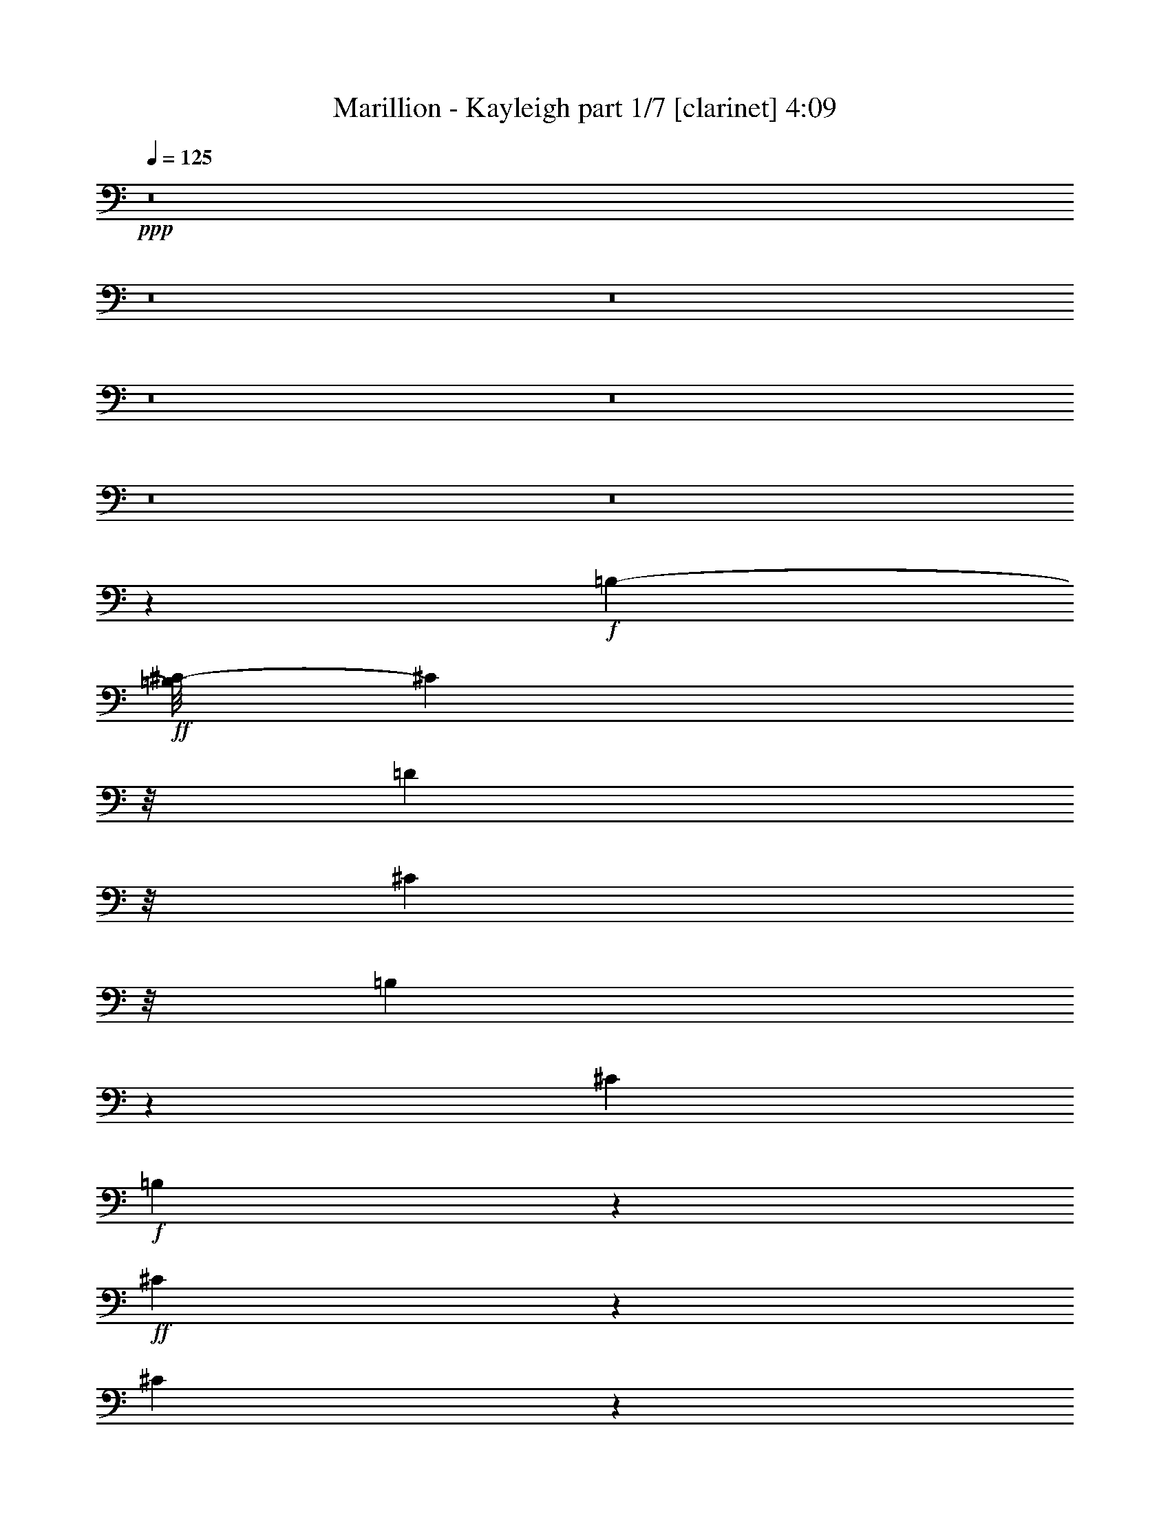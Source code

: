 % Produced with Bruzo's Transcoding Environment 

X:1 
T: Marillion - Kayleigh part 1/7 [clarinet] 4:09 
Z: Transcribed with BruTE 
L: 1/4 
Q: 125 
K: C 
+ppp+ 
z8 
z8 
z8 
z8 
z8 
z8 
z8 
z46835/11216 
+f+ 
[=B,1205/5608-] 
+ff+ 
[=B,/8^C/8-] 
[^C1943/11216] 
z/8 
[=D6789/22432] 
z/8 
[^C13877/22432] 
z/8 
[=B,12785/11216] 
z53431/22432 
[^C3291/2804] 
+f+ 
[=B,8567/22432] 
z493/2804 
+ff+ 
[^C2519/5608] 
z719/5608 
[^C4871/11216] 
z333/1402 
[^D2217/11216-] 
[^D/8=E/8-] 
[=E3941/22432] 
z/8 
[=D8729/22432] 
z1499/11216 
[^C6651/22432] 
z/8 
[=D7477/22432] 
z/8 
+f+ 
[=B,5883/5608] 
z623/1402 
[=B,7171/22432] 
+ff+ 
[^C5453/22432] 
z/8 
[=D7903/22432] 
z/8 
[^C5755/11216] 
z/8 
[=B,22493/22432] 
z/8 
[=A,11219/11216] 
z/8 
+f+ 
[^F,5507/11216] 
z/8 
+ff+ 
[=A,2501/5608] 
z1529/11216 
[=A,1195/2804] 
z4147/22432 
[=D10959/22432] 
z/8 
[^C5065/11216] 
z1521/11216 
[^C3229/11216] 
z/8 
[=B,9789/22432] 
z/8 
[=B,22771/22432] 
z8141/22432 
[=B,443/1402] 
[^C1841/5608] 
[=D8041/22432] 
z/8 
[^C11455/22432] 
z/8 
[=B,29413/22432] 
z8367/22432 
[^C1387/2804] 
z/8 
[=B,11381/22432] 
z2933/22432 
[^C5383/11216] 
z/8 
[^C11373/22432] 
z/8 
[=E4991/11216] 
z/8 
[=D4905/11216] 
z1557/11216 
[^C6375/22432] 
z/8 
[=D537/1402] 
z/8 
[=B,23979/22432] 
z1809/5608 
[=B,2589/11216] 
z/8 
[^C7447/22432] 
[=D253/701] 
z/8 
[^C3101/5608] 
z/8 
[=B,19925/22432] 
z699/2804 
[=A,1411/1402] 
z/8 
+f+ 
[^F,5479/11216] 
z/8 
+ff+ 
[=A,1243/2804] 
z1559/11216 
[=A,2375/5608] 
z3987/22432 
[=D5645/11216] 
z/8 
[^C9959/22432] 
z1943/11216 
[^C1467/5608] 
z/8 
[=B,299/701] 
z/8 
[=B,15575/11216] 
z1381/2804 
[=B,22655/22432] 
[=A,3353/11216] 
z/8 
[=A,26887/22432] 
z9723/22432 
+f+ 
[^F,12731/22432] 
[=A,9927/22432] 
z/8 
+ff+ 
[=A,11081/22432] 
z1465/11216 
[=D13357/11216] 
[^C5507/11216] 
z3025/22432 
[^C8175/22432] 
[=B,4103/11216] 
z/8 
[=B,12729/11216] 
z6789/22432 
[=B,443/1402] 
[=A,2727/11216] 
z/8 
[=B,12915/22432] 
z3903/22432 
[=A,19931/22432] 
z5739/11216 
+f+ 
[=A,7019/11216] 
+ff+ 
[=B,3215/11216] 
z/8 
+f+ 
[=A,278/701] 
z/8 
+ff+ 
[=B,8287/11216] 
z/8 
[=B,5617/11216] 
z/8 
[=E10959/22432] 
z/8 
[=D9789/22432] 
z/8 
[^C3751/11216] 
[=B,9541/22432] 
z/8 
[=B,29553/22432] 
z177/1402 
[=B,5769/11216] 
z/8 
[=B,12045/22432] 
z/8 
[=A,35169/22432] 
z/8 
+f+ 
[=A,12979/22432] 
[=A,8203/22432] 
[^F,4089/11216] 
z/8 
+mf+ 
[^F,7419/22432] 
+f+ 
[=E,6541/22432] 
z/8 
[^F,13593/11216] 
z/8 
[=B,3039/5608] 
z/8 
+ff+ 
[=B,7089/22432] 
+f+ 
[^C8493/22432] 
z3123/22432 
+ff+ 
[^C8287/11216] 
z/8 
+f+ 
[=B,22363/22432] 
z3835/2804 
+mf+ 
[^F,9707/22432] 
z/8 
+ff+ 
[=A,11289/22432] 
z/8 
[^C11343/11216] 
z/8 
[=B,2781/5608] 
z/8 
[=B,1666/701] 
z13195/11216 
[^F7447/22432] 
[=F953/5608-] 
[=E/8-=F/8] 
[=E2189/11216=D2189/11216-] 
[=D5521/22432] 
[^D/8-] 
[^D4403/22432=E4403/22432-] 
[=E5531/22432] 
z30575/22432 
[=D8681/22432] 
z2025/11216 
[=D3475/11216] 
[=E3613/11216] 
z191/1402 
[=F2725/5608] 
[^F537/1402] 
z/8 
[=G1037/2804] 
z4269/22432 
[^F2741/11216] 
z/8 
[=E7009/22432] 
z/8 
[=E12349/22432] 
z/8 
[=D21363/22432] 
z2721/5608 
[=D1093/2804] 
z2647/11216 
[^D7281/22432] 
[=E7033/22432] 
+f+ 
[=E1203/2804] 
z/8 
+ff+ 
[=E9927/22432] 
z/8 
[=E9911/22432] 
z3907/22432 
[=E9789/22432] 
z/8 
[=D5069/11216] 
z2979/22432 
[=D11041/22432] 
z2915/22432 
[=D9703/22432] 
z3111/22432 
[=D9507/22432] 
z4035/22432 
[=D8583/22432] 
z5263/22432 
[=A10037/22432] 
z/8 
[^F3475/11216] 
+mf+ 
[=E2217/11216-] 
+ff+ 
[=D/8-=E/8] 
[=D2843/11216] 
+mf+ 
[=E5577/5608] 
z50665/22432 
+ff+ 
[=D6481/22432] 
[=D8033/11216] 
z/8 
[=D1363/2804] 
z/8 
[=E4909/11216] 
z1931/11216 
[^F5079/11216] 
z2849/22432 
[=G7171/22432] 
+f+ 
[^F7661/11216] 
z/8 
+ff+ 
[=D18173/11216] 
z31987/22432 
[=D/4] 
[=D15681/22432] 
z1071/5608 
[^G2079/11216-] 
[^G/8=A/8-] 
[=A1013/5608] 
z/8 
[=G9789/22432] 
z/8 
[^F9899/22432] 
z/8 
[=D10959/22432] 
z/8 
[=D10135/22432] 
z711/5608 
[=D9845/22432] 
z/8 
[=B,11145/22432] 
z93/701 
[=D16781/5608] 
z25791/11216 
[^F7419/22432] 
[=F120/701-] 
[=E/8-=F/8] 
[=E4351/22432=D4351/22432-] 
[=D697/2804] 
[^D/8-] 
[^D4375/22432=E4375/22432-] 
[=E5575/22432] 
z30531/22432 
[=D8725/22432] 
z2003/11216 
[=D3461/11216] 
[=E3649/11216] 
z753/5608 
[=F2725/5608] 
[^F537/1402] 
z/8 
[=G3469/11216] 
z5627/22432 
[^F2741/11216] 
z/8 
[=E6981/22432] 
z/8 
[=E2919/5608] 
z/8 
[=D5527/5608] 
z10139/22432 
[=D9489/22432] 
z2261/11216 
[^D8009/22432] 
[=E3503/11216] 
+f+ 
[=E9651/22432] 
z/8 
+ff+ 
[=E2475/5608] 
z/8 
[=E4991/11216] 
z3863/22432 
[=E2973/5608] 
[=D10883/22432] 
z2935/22432 
[=D11085/22432] 
z2871/22432 
[=D9747/22432] 
z3067/22432 
[=D9551/22432] 
z3991/22432 
[=D8627/22432] 
z2245/11216 
[=A5383/11216] 
z/8 
[^F3475/11216] 
+mf+ 
[=E2217/11216-] 
+ff+ 
[=D/8-=E/8] 
[=D2843/11216] 
+mf+ 
[=E1397/1402] 
z50621/22432 
+ff+ 
[=D/4] 
[=D16939/22432] 
z/8 
[=D1363/2804] 
z/8 
[=E4931/11216] 
z3145/22432 
[^F10875/22432] 
z2805/22432 
[=G7171/22432] 
[^F7661/11216] 
z/8 
[=D18195/11216] 
z7979/5608 
[=D/4] 
[=D1969/2804] 
z1053/5608 
[^G2093/11216-] 
[^G/8=A/8-] 
[=A1013/5608] 
z/8 
[=G9789/22432] 
z/8 
[^F9899/22432] 
z/8 
[=D5129/11216] 
z/8 
[=D340/701] 
z707/5608 
[=D2461/5608] 
z/8 
[=B,5581/11216] 
z733/5608 
[=D2099/701] 
z46049/22432 
+f+ 
[=B,/8^F,/8-] 
[^F,/8-=B,/8-] 
+ff+ 
[^F,1393/5608=B,1393/5608^C1393/5608-] 
[^C3095/11216-] 
[^C/8=D/8-] 
+f+ 
[=D9143/22432] 
z/8 
+mf+ 
[=B,324/701] 
z/8 
+ff+ 
[^C26577/22432] 
+f+ 
[=D1581/2804] 
+mf+ 
[=B,11069/22432] 
z/8 
+ff+ 
[^C25175/22432-] 
[^C/8=D/8-] 
+f+ 
[=D2461/5608-] 
[=B,/8-=D/8] 
+mf+ 
[=B,11069/22432-] 
+ff+ 
[=B,/8^C/8-] 
[^C25175/22432] 
+f+ 
[=D6393/11216] 
+ff+ 
[=A23717/22432] 
z/8 
[^C9/16-] 
[^C203/1402=D203/1402-] 
+f+ 
[=D617/1402] 
[=B,13901/22432] 
+ff+ 
[^C26521/22432] 
+f+ 
[=D2853/5608-] 
[=B,/8-=D/8] 
+mf+ 
[=B,10959/22432-] 
+ff+ 
[=B,/8^C/8-] 
[^C9/8-] 
[^C4089/22432=D4089/22432-] 
+f+ 
[=D4235/11216] 
+ff+ 
[=A,39253/22432] 
[=A,9813/22432] 
[^G,/8-] 
[^G,4513/22432=A,4513/22432-] 
[=A,9519/22432] 
z8173/22432 
+f+ 
[=B,/8-^F/8-] 
+ff+ 
[=B,135/701^F135/701-=B135/701-^c135/701-] 
[^F507/2804=B507/2804^c507/2804-] 
[^c3081/11216-] 
[^c/8=d/8-] 
+f+ 
[=d5623/11216] 
+mf+ 
[=B11125/22432] 
z/8 
+ff+ 
[^c26549/22432] 
+f+ 
[=d3155/5608] 
+mf+ 
[=B11125/22432] 
z/8 
+ff+ 
[^c25147/22432-] 
[^c/8=d/8-] 
+f+ 
[=d1227/2804-] 
[=B/8-=d/8] 
+mf+ 
[=B11097/22432-] 
+ff+ 
[=B/8^c/8-] 
[^c25175/22432] 
+f+ 
[=d6379/11216] 
+ff+ 
[=a23773/22432] 
z/8 
[^c9/16-] 
[^c203/1402=d203/1402-] 
+f+ 
[=d2461/5608] 
[=B13873/22432] 
+ff+ 
[^c26577/22432] 
+f+ 
[=d2839/5608-] 
[=d/8=e/8-] 
[=e12361/22432] 
[=e12731/22432] 
[=f6813/22432] 
[^f7033/22432] 
[^f1581/2804] 
+ff+ 
[=a8299/11216] 
[^a4765/22432-] 
[^a/8=b/8-] 
[=b26375/22432] 
z/8 
+f+ 
[=a4241/22432-] 
[^f/8-=a/8] 
+mf+ 
[^f5355/22432] 
[=e697/1402] 
z/8 
+ff+ 
[^f24021/22432] 
z/8 
[=e26687/22432] 
[^c1581/1402] 
+f+ 
[=A26687/22432] 
+ff+ 
[^F13625/22432] 
+f+ 
[=A4991/11216] 
z/8 
+ff+ 
[^c4241/22432-] 
[^c/8=d/8-] 
+f+ 
[=d2843/11216] 
[=B43473/22432] 
z10011/22432 
+ff+ 
[=A,4021/22432-] 
[=A,/8=B,/8-] 
+mf+ 
[=B,/4-] 
+f+ 
[=B,2827/22432=D2827/22432-] 
[=D4359/11216-] 
[=D/8=E/8-] 
[=E2341/5608] 
z/8 
[^F5507/11216] 
z/8 
[=B10125/22432] 
z4189/22432 
+ff+ 
[=d4101/11216] 
[^d/8-] 
[^d4541/22432=e4541/22432-] 
[=e687/701] 
[^d/8-] 
[=d4541/22432-^d4541/22432] 
[=d6749/22432-] 
[^c/8-=d/8] 
[^c5757/22432] 
[^c2085/5608] 
[^c8273/22432-] 
[=A/8-^c/8] 
+f+ 
[=A2185/5608] 
z247/1402 
+ff+ 
[=A3723/11216] 
[^A511/2804-] 
[^A/8=B/8-] 
[=B22193/22432] 
z/8 
[=A7033/22432] 
+mf+ 
[^F2107/11216-] 
+f+ 
[=E/8-^F/8] 
[=E4991/11216-] 
+ff+ 
[=E/8^F/8-] 
[^F2843/11216] 
+mf+ 
[^F5355/22432-] 
+f+ 
[^F/8=A/8-] 
[=A3607/11216] 
[^G3/16-] 
+ff+ 
[^G761/5608=B761/5608-] 
[=B5095/22432] 
[^c3489/11216] 
[=d3631/11216] 
z2721/11216 
[=e5003/11216] 
+mf+ 
[=e/8-] 
+ff+ 
[=d2229/11216-=e2229/11216] 
[=d6477/22432] 
+mf+ 
[=d/8-] 
+f+ 
[=d3475/11216=e3475/11216] 
[=d4489/22432-] 
+ff+ 
[=d/8=e/8-] 
[=e8261/22432] 
+mf+ 
[=d/8-] 
+ff+ 
[=d367/1402=e367/1402-] 
[=e4319/22432] 
z/8 
+f+ 
[=d2719/5608] 
z/8 
+ff+ 
[=e5645/11216] 
z/8 
[=e4379/22432-] 
[=e/8=f/8-] 
[=f/8-] 
[=f3043/22432^f3043/22432-] 
[^f5523/5608] 
z2961/22432 
[=f/8-] 
[=e2087/11216-=f2087/11216] 
[=d/8-=e/8] 
+f+ 
[=d4351/22432=B4351/22432-] 
[=B1685/5608] 
z3409/11216 
+ff+ 
[=B2151/5608] 
z5489/22432 
[=d7129/22432] 
z5437/22432 
[^c6895/22432] 
+f+ 
[=d2085/11216-] 
+ff+ 
[^c/8-=d/8] 
[=B2367/11216-^c2367/11216] 
+f+ 
[=B5307/22432] 
z/8 
+ff+ 
[^c6531/11216] 
[=A13763/22432] 
[^F4861/11216] 
z2899/22432 
+f+ 
[=E4729/11216] 
z/8 
+ff+ 
[=D318/701] 
z/8 
[=E10765/22432] 
z/8 
[=A10325/22432] 
[^A/8-] 
[=F3871/22432-^A3871/22432] 
[=E3/16-=F3/16] 
[=D191/1402-=E191/1402] 
+f+ 
[=D3827/22432=B,3827/22432-] 
[=B,23255/11216] 
+mf+ 
[=B,/8-] 
+f+ 
[=B,/8-=D/8-] 
+ff+ 
[=B,1961/11216=D1961/11216^c1961/11216-] 
[^c34141/22432-] 
[=A/8-^c/8] 
+f+ 
[=A32241/11216-] 
+ff+ 
[^F/8-=A/8] 
[^F4685/2804] 
[=D47/16-] 
[=D1411/11216^c1411/11216-] 
[^c13/8-] 
[=A3131/22432-^c3131/22432] 
[=A31471/11216-] 
[^F/8-=A/8] 
[^F92567/22432] 
z5805/22432 
+mp+ 
[=A/8-=d/8-] 
+ff+ 
[=A665/2804=d665/2804-=e665/2804-^f665/2804-] 
[=d3221/22432-=e3221/22432^f3221/22432-] 
[=d7707/5608-^f7707/5608] 
[=d2645/11216^c2645/11216-=e2645/11216-] 
+f+ 
[^c33865/22432-=e33865/22432] 
[^c/8] 
+mf+ 
[=D2261/2804-^c2261/2804] 
[=D3557/11216-] 
+ff+ 
[=D/8=G/8-=d/8-] 
[=G34829/22432-=d34829/22432] 
[=G2829/22432-=d2829/22432-] 
[^F/8-=G/8=d/8-] 
+f+ 
[^F34845/22432-=d34845/22432] 
[^F5549/22432=D5549/22432-=A5549/22432-] 
+mf+ 
[=D10283/22432=A10283/22432-] 
+mp+ 
[=A3413/11216] 
z176/701 
+ff+ 
[=C38157/22432-=E38157/22432] 
[=C1999/11216=D1999/11216-=B,1999/11216-] 
[=B,23717/22432-=D23717/22432-] 
[=G,/8-=B,/8=D/8-] 
+f+ 
[=G,/2-=D/2-] 
+ff+ 
[=D,1059/5608-=G,1059/5608=D1059/5608-] 
[=D,1791/5608=D1791/5608-] 
+f+ 
[=D3795/22432=B,3795/22432-] 
[=B,/2-] 
[^G,375/2804-=B,375/2804^C375/2804-] 
[^G,723/2804^C723/2804] 
[=A,17/4-=D17/4] 
[=A,/8] 
z177907/22432 
z8 
z37961/22432 
[^C6951/22432] 
+ff+ 
[^D1315/5608] 
z/8 
[=E761/2804] 
z/8 
[^D865/1402] 
z2841/22432 
[^C26601/22432] 
z53101/22432 
[^D25655/22432] 
+f+ 
[^C4785/11216] 
z2913/22432 
+ff+ 
[^D9705/22432] 
z245/1402 
[^D4349/11216] 
z5699/22432 
[=F2217/11216-] 
[=F/8^F/8-] 
[^F3941/22432] 
z/8 
[=E4179/11216] 
z2035/11216 
[^D2975/11216] 
z/8 
[=E4089/11216] 
z/8 
+f+ 
[^C11931/11216] 
z4819/11216 
[^C7171/22432] 
+ff+ 
[^D5453/22432] 
z/8 
[=E1795/5608] 
z1413/11216 
[^D5755/11216] 
z/8 
[^C11597/11216] 
z/8 
[=B,11205/11216] 
z/8 
+f+ 
[^G,10341/22432] 
z/8 
+ff+ 
[=B,10959/22432] 
z/8 
[=B,4945/11216] 
z3089/22432 
[=E10931/22432] 
z2831/22432 
[^D11097/22432] 
z/8 
[^D5757/22432] 
z/8 
[^C9757/22432] 
z709/5608 
[^C11901/11216] 
z3555/11216 
[^C443/1402] 
[^D5261/22432] 
z/8 
[=E7179/22432] 
z2965/22432 
[^D3039/5608] 
z/8 
[^C28341/22432] 
z4369/11216 
[^D2781/5608] 
z/8 
[^C12211/22432] 
z/8 
[^D10037/22432] 
z/8 
[^D5583/11216] 
z3011/22432 
[^F10683/22432] 
z/8 
[=E1265/2804] 
z/8 
[^D2837/11216] 
z/8 
[=E537/1402] 
z/8 
[^C12505/11216] 
z3453/11216 
[^C7281/22432] 
[^D167/701] 
z/8 
[=E7395/22432] 
z/8 
[^D6165/11216] 
z1439/11216 
[^C9777/11216] 
z833/2804 
[=B,1411/1402] 
z/8 
+f+ 
[^G,10257/22432] 
z/8 
+ff+ 
[=B,10959/22432] 
z/8 
[=B,4915/11216] 
z2929/22432 
[=E11317/22432] 
z/8 
[^D2397/5608] 
z4257/22432 
[^D271/701] 
[^C9503/22432] 
z2869/22432 
[^C30779/22432] 
z11419/22432 
[^C2569/2804] 
z/8 
[=B,6005/22432] 
z/8 
[=B,13959/11216] 
z2173/5608 
+f+ 
[^G,2657/5608] 
z/8 
[=B,9927/22432] 
z/8 
+ff+ 
[=B,11207/22432] 
z/8 
[=E26687/22432] 
[^D5631/11216] 
z/8 
[^D5371/22432] 
z/8 
[^C1839/5608] 
z2953/22432 
[^C25087/22432] 
z895/2804 
[^C443/1402] 
[=B,2727/11216] 
z/8 
[^C6973/11216] 
z359/2804 
[=B,10481/11216] 
z2787/5608 
+f+ 
[=B,5617/11216] 
z/8 
+ff+ 
[^C5729/22432] 
z/8 
+f+ 
[=B,9597/22432] 
z/8 
+ff+ 
[^C15873/22432] 
z/8 
[^C7019/11216] 
[^F10959/22432] 
z/8 
[=E2437/5608] 
z2845/22432 
[^D5399/22432] 
z/8 
[^C2145/5608] 
z383/2804 
[^C14591/11216] 
z983/5608 
[^C5755/11216] 
z/8 
[^C2843/5608] 
z/8 
[=B,35113/22432] 
z/8 
+f+ 
[=B,1363/2804] 
z/8 
[=B,5399/22432] 
z/8 
[^G,1823/5608] 
z2989/22432 
+mf+ 
[^G,2037/5608] 
+f+ 
[^F,1453/5608] 
z/8 
[^G,27887/22432] 
z/8 
[^C11455/22432] 
z/8 
+ff+ 
[^C7089/22432] 
+f+ 
[^D9513/22432] 
z/8 
+ff+ 
[^D8287/11216] 
z/8 
+f+ 
[^C21291/22432] 
z31051/22432 
+mf+ 
[^G,9707/22432] 
z/8 
+ff+ 
[=B,2779/5608] 
z2977/22432 
[^D23387/22432] 
z/8 
[^C10423/22432] 
z/8 
[^C54343/22432] 
z25359/22432 
[^F2037/5608] 
[=F/8-] 
[=E3111/22432-=F3111/22432] 
[=E2189/11216=D2189/11216-] 
[=D5521/22432] 
[^D1851/11216-] 
[^D/8=E/8-] 
[=E7263/22432] 
z3693/2804 
[=D607/1402] 
z2991/22432 
[=D3489/11216] 
[=E6855/22432] 
z1025/5608 
[=F10227/22432] 
[^F9293/22432] 
z/8 
[=G903/2804] 
z5369/22432 
[^F7557/22432] 
[=E7009/22432] 
z/8 
[=E12321/22432] 
z/8 
[=D5255/5608] 
z11227/22432 
[=D9803/22432] 
z4263/22432 
[^D7281/22432] 
[=E2465/11216] 
z/8 
+f+ 
[=E4381/11216] 
z2965/22432 
+ff+ 
[=E9927/22432] 
z/8 
[=E5471/11216] 
z719/5608 
[=E4881/11216] 
z/8 
[=D11041/22432] 
z/8 
[=D2795/5608] 
z/8 
[=D4977/11216] 
z/8 
[=D9865/22432] 
z751/5608 
[=D4807/11216] 
z529/2804 
[=A2447/5608] 
z3053/22432 
[^F1387/5608-] 
[=E/8-^F/8] 
+mf+ 
[=E5135/22432] 
+ff+ 
[=D443/1402] 
+mf+ 
[=E5309/5608] 
z51737/22432 
+ff+ 
[=D/4] 
[=D16961/22432] 
z1405/11216 
[=D2719/5608] 
z/8 
[=E2537/5608] 
z2831/22432 
[^F1363/2804] 
z/8 
[=G7143/22432] 
[^F7675/11216] 
z/8 
[=D17637/11216] 
z16179/11216 
[=D/4] 
[=D2089/2804] 
z1977/11216 
[^G2065/11216-] 
[^G/8=A/8-] 
[=A6183/22432] 
[=G9567/22432] 
z1499/11216 
[^F9927/22432] 
z/8 
[=D10909/22432] 
z1427/11216 
[=D2719/5608] 
z/8 
[=D9845/22432] 
z/8 
[=B,11317/22432] 
z/8 
[=D33727/11216] 
z50551/22432 
[^F1015/2804] 
[=F/8-] 
[=E3139/22432-=F3139/22432] 
[=E4351/22432=D4351/22432-] 
[=D1387/5608] 
[^D1851/11216-] 
[^D/8=E/8-] 
[=E5905/22432] 
z15451/11216 
[=D2439/5608] 
z2975/22432 
[=D3475/11216] 
[=E6899/22432] 
z1021/5608 
[=F10199/22432] 
[^F9293/22432] 
z/8 
[=G1817/5608] 
z5297/22432 
[^F7585/22432] 
[=E7009/22432] 
z/8 
[=E12349/22432] 
z/8 
[=D5259/5608] 
z11211/22432 
[=D9819/22432] 
z131/701 
[^D1827/5608] 
[=E7033/22432] 
+f+ 
[=E9507/22432] 
z2921/22432 
+ff+ 
[=E9927/22432] 
z/8 
[=E5493/11216] 
z177/1402 
[=E9789/22432] 
z/8 
[=D5507/11216] 
z/8 
[=D10013/22432] 
z3943/22432 
[=D5005/11216] 
z/8 
[=D9881/22432] 
z185/1402 
[=D4829/11216] 
z1047/5608 
[=A1229/2804] 
z3009/22432 
[^F1387/5608-] 
[=E/8-^F/8] 
+mf+ 
[=E5135/22432] 
+ff+ 
[=D443/1402] 
+mf+ 
[=E665/701] 
z51693/22432 
+ff+ 
[=D/4] 
[=D16939/22432] 
z/8 
[=D10203/22432] 
z/8 
[=E10893/22432] 
z2815/22432 
[^F9803/22432] 
z3877/22432 
[=G7171/22432] 
+f+ 
[^F7661/11216] 
z/8 
+ff+ 
[=D17659/11216] 
z16157/11216 
[=D/4] 
[=D4189/5608] 
z1955/11216 
[^G2079/11216-] 
[^G/8=A/8-] 
[=A6155/22432] 
[=G9611/22432] 
z1491/11216 
[^F9899/22432] 
z/8 
[=D10953/22432] 
z1405/11216 
[=D1363/2804] 
z/8 
[=D9817/22432] 
z/8 
[=B,11317/22432] 
z/8 
[=D33749/11216] 
z8 
z8 
z8 
z8 

X:2 
T: Marillion - Kayleigh part 2/7 [flute] 4:09 
Z: Transcribed with BruTE 
L: 1/4 
Q: 125 
K: C 
+pp+ 
z8 
z8 
z8 
z8 
z8 
z8 
z8 
z8 
z8 
z8 
z8 
z8 
z8 
z8 
z8 
z8 
z8 
z19435/22432 
+f+ 
[=D36973/22432^F36973/22432] 
z/8 
[^C31471/11216-=E31471/11216] 
[^C/8] 
[=B,13/8=D13/8-] 
[=D1847/11216] 
[=A,31623/11216-=D31623/11216] 
[=A,/8] 
[=C36945/22432=E36945/22432] 
z/8 
[=B,31471/11216-=D31471/11216] 
[=B,/8] 
[=A,9/2=D9/2-] 
[=D1313/5608] 
[=D36917/22432^F36917/22432] 
z/8 
[^C31471/11216-=E31471/11216] 
[^C/8] 
[=B,13/8=D13/8-] 
[=D1875/11216] 
[=A,31595/11216-=D31595/11216] 
[=A,/8] 
[=C36973/22432=E36973/22432] 
z/8 
[=B,31471/11216-=D31471/11216] 
[=B,/8] 
[=A,9/2=D9/2-] 
[=D1313/5608] 
[=D36945/22432^F36945/22432] 
z/8 
[^C31471/11216-=E31471/11216] 
[^C/8] 
[=B,13/8=D13/8-] 
[=D1861/11216] 
[=A,31609/11216-=D31609/11216] 
[=A,/8] 
[=C36917/22432=E36917/22432] 
z/8 
[=B,31471/11216-=D31471/11216] 
[=B,/8] 
[=A,9/2=D9/2-] 
[=D1313/5608] 
[=D36973/22432^F36973/22432] 
z/8 
[^C31471/11216-=E31471/11216] 
[^C/8] 
[=B,13/8=D13/8-] 
[=D4395/22432-] 
[=A,62545/22432-=D62545/22432] 
[=A,/8] 
[=C36945/22432=E36945/22432] 
z/8 
[=B,31471/11216-=D31471/11216] 
[=B,/8] 
[=A,9/2=D9/2-] 
[=D1313/5608] 
[=B,36917/22432=D36917/22432] 
z/8 
[^C31471/11216-=E31471/11216] 
[^C/8] 
[=A,13/8^C13/8-] 
[^C4451/22432=D4451/22432-] 
[=B,62489/22432-=D62489/22432] 
[=B,/8] 
[=D36973/22432] 
z/8 
[^C31471/11216-=E31471/11216] 
[^C/8] 
[=A,13/8^C13/8-] 
[^C4395/22432=D4395/22432-] 
[=B,62545/22432-=D62545/22432] 
[=B,/8] 
[=D36945/22432] 
z/8 
[^C31471/11216-=E31471/11216] 
[^C/8] 
[=A,13/8^C13/8-] 
[^C4423/22432=D4423/22432-] 
[=B,62517/22432-=D62517/22432] 
[=B,/8] 
[=D36917/22432] 
z/8 
[^C62911/22432=E62911/22432] 
z2835/22432 
[=A,13/8^C13/8-] 
[^C4451/22432=D4451/22432-] 
[=B,62489/22432-=D62489/22432] 
[=B,/8] 
[=D36973/22432] 
z/8 
[^C31447/11216=E31447/11216] 
z713/5608 
[=A,13/8^C13/8-] 
[^C4395/22432=D4395/22432-] 
[=B,62545/22432-=D62545/22432] 
[=B,/8] 
[=D36945/22432] 
z/8 
[^C62905/22432=E62905/22432] 
z2841/22432 
[=A,13/8^C13/8-] 
[^C4423/22432=D4423/22432-] 
[=B,62517/22432-=D62517/22432] 
[=B,/8] 
[=D36917/22432] 
z/8 
[^C31471/11216=E31471/11216] 
z/8 
[=A,13/8^C13/8-] 
[^C4451/22432=D4451/22432-] 
[=B,4037/1402=D4037/1402] 
[=D18837/11216] 
z/8 
[^C31457/11216=E31457/11216] 
z/8 
[=A,13/8^C13/8-] 
[^C4423/22432=D4423/22432-] 
[=B,62545/22432-=D62545/22432] 
[=B,/8] 
[=D36945/22432] 
z/8 
[^C31469/11216=E31469/11216] 
z351/2804 
[=A,13/8^C13/8-] 
[^C4423/22432=D4423/22432-] 
[=B,16155/5608=D16155/5608] 
[=D18809/11216] 
z/8 
[^C31471/11216=E31471/11216] 
z/8 
[=A,13/8^C13/8-] 
[^C4451/22432=D4451/22432-] 
[=B,4037/1402=D4037/1402] 
[=D18837/11216^F18837/11216-] 
[^F/8] 
[^C31457/11216=E31457/11216] 
z/8 
[=B,13/8=D13/8-] 
[=D4423/22432-] 
[=A,8081/2804=D8081/2804] 
[=C18823/11216=E18823/11216-] 
[=E/8] 
[=B,31471/11216=D31471/11216] 
z/8 
[=A,9/2=D9/2-] 
[=D/8] 
z178083/22432 
z8 
z8 
z8 
z8 
z8 
z8 
z8 
z8 
z8 
z8 
z72993/11216 
[=D18837/11216^F18837/11216-] 
[^F/8] 
[^C31457/11216=E31457/11216] 
z/8 
[=B,25/16=D25/16-] 
[=D4423/22432] 
[=A,33025/11216=D33025/11216] 
[=C18823/11216=E18823/11216-] 
[=E/8] 
[=B,31471/11216=D31471/11216] 
z/8 
[=A,9/2=D9/2-] 
[=D4551/22432] 
[=D18809/11216^F18809/11216-] 
[^F/8] 
[^C31485/11216=E31485/11216] 
z/8 
[=B,25/16=D25/16-] 
[=D4423/22432] 
[=A,32997/11216=D32997/11216] 
[=C18823/11216=E18823/11216-] 
[=E/8] 
[=B,31471/11216=D31471/11216] 
z/8 
[=A,9/2=D9/2-] 
[=D4579/22432] 
[=D18823/11216^F18823/11216-] 
[^F/8] 
[^C31471/11216=E31471/11216] 
z/8 
[=B,25/16=D25/16-] 
[=D4423/22432] 
[=A,33011/11216=D33011/11216] 
[=C18809/11216=E18809/11216-] 
[=E/8] 
[=B,31485/11216=D31485/11216] 
z/8 
[=A,9/2=D9/2-] 
[=D4523/22432] 
[=D18823/11216^F18823/11216-] 
[^F/8] 
[^C31471/11216=E31471/11216] 
z/8 
[=B,25/16=D25/16-] 
[=D4423/22432] 
[=A,33025/11216=D33025/11216] 
[=C18823/11216=E18823/11216-] 
[=E/8] 
[=B,31471/11216=D31471/11216] 
z/8 
[=A,9/2=D9/2-] 
[=D/8] 
z178281/22432 
z8 
z8 
z47/8 

X:3 
T: Marillion - Kayleigh part 3/7 [lute] 4:09 
Z: Transcribed with BruTE 
L: 1/4 
Q: 125 
K: C 
+ppp+ 
z8 
z8 
z171121/22432 
+mp+ 
[=B13763/22432-] 
[^F/8-=B/8] 
[^F7/16-] 
[^F1431/11216^c1431/11216-] 
[^c/2-] 
[=A5489/22432-^c5489/22432] 
[=A5053/5608] 
[=E11947/22432-] 
[^C/8-=E/8] 
+pp+ 
[^C8951/22432-] 
[=A,/8-^C/8] 
+pp+ 
[=A,3827/22432-] 
[=A,/8^A,/8-] 
+ppp+ 
[^A,3087/22432=B,3087/22432=C3087/22432-] 
[=C/8-] 
+mp+ 
[=C3001/22432^C3001/22432-] 
[^C11069/22432-] 
[=A,/8-^C/8] 
+pp+ 
[=A,9309/22432-] 
[=A,/8^C/8-] 
[^C1487/5608] 
z357/1402 
+mp+ 
[=D3849/1402] 
z2081/11216 
[=B13901/22432] 
[^F9/16-] 
[^F1403/11216^c1403/11216-] 
[^c9695/22432-] 
[=A/8-^c/8] 
[=A25175/22432] 
[=E9/8-] 
[^C847/5608-=E847/5608] 
+pp+ 
[^C3963/22432] 
z9905/11216 
+mp+ 
[=D4115/11216] 
z283/1402 
[=D1611/701] 
z28123/22432 
[=B12361/22432-] 
[^F/8-=B/8] 
[^F/2-] 
[^F1417/11216^c1417/11216-] 
[^c/2-] 
[=A5461/22432-^c5461/22432] 
[=A5067/5608] 
[=E11947/22432-] 
[^C/8-=E/8] 
+pp+ 
[^C8923/22432-] 
[=A,/8-^C/8] 
+pp+ 
[=A,475/2804-] 
[=A,/8^A,/8-] 
+ppp+ 
[^A,1557/11216=B,1557/11216=C1557/11216-] 
[=C/8-] 
+mp+ 
[=C2973/22432^C2973/22432-] 
[^C11125/22432-] 
[=A,/8-^C/8] 
+pp+ 
[=A,7/16-] 
[=A,743/5608^C743/5608-] 
[^C5269/22432] 
z2845/11216 
+mp+ 
[=D30803/11216] 
z257/1402 
[=B13901/22432] 
[^F9/16-] 
[^F1431/11216^c1431/11216-] 
[^c9695/22432-] 
[=A/8-^c/8] 
[=A2877/2804-] 
[=E/8-=A/8] 
[=E25175/22432-] 
[^C/8-=E/8] 
+pp+ 
[^C3957/22432] 
z1235/1402 
+mp+ 
[=D3439/11216] 
z371/1402 
[=D25773/11216] 
z28101/22432 
[=B12361/22432-] 
[^F/8-=B/8] 
[^F/2-] 
[^F1403/11216^c1403/11216-] 
[^c/2-] 
[=A5517/22432-^c5517/22432] 
[=A1265/1402] 
[=E9/16-] 
[^C1403/11216-=E1403/11216] 
+pp+ 
[^C4125/11216-] 
[=A,/8-^C/8] 
+pp+ 
[=A,3827/22432-] 
[=A,/8^A,/8-] 
+ppp+ 
[^A,3087/22432=B,3087/22432=C3087/22432-] 
[=C/8-] 
+mp+ 
[=C3001/22432^C3001/22432-] 
[^C11097/22432-] 
[=A,/8-^C/8] 
+pp+ 
[=A,7/16-] 
[=A,92/701^C92/701-] 
[^C5319/22432] 
z705/2804 
+mp+ 
[=D7707/2804] 
z2045/11216 
[=B13929/22432] 
[^F5623/11216-] 
[^F/8^c/8-] 
[^c11069/22432-] 
[=A/8-^c/8] 
[=A721/701-] 
[=E/8-=A/8] 
[=E25119/22432-] 
[^C/8-=E/8] 
+pp+ 
[^C4007/22432] 
z9883/11216 
+mp+ 
[=D4137/11216] 
z141/701 
[=D3223/1402] 
z28051/22432 
[=B12361/22432-] 
[^F/8-=B/8] 
[^F/2-] 
[^F1431/11216^c1431/11216-] 
[^c/2-] 
[=A5489/22432-^c5489/22432] 
[=A5053/5608] 
[=E9/16-] 
[^C1431/11216-=E1431/11216] 
+pp+ 
[^C4111/11216-] 
[=A,/8-^C/8] 
+pp+ 
[=A,3827/22432-] 
[=A,/8^A,/8-] 
+ppp+ 
[^A,3087/22432=B,3087/22432=C3087/22432-] 
[=C/8-] 
+mp+ 
[=C3001/22432^C3001/22432-] 
[^C11069/22432-] 
[=A,/8-^C/8] 
+pp+ 
[=A,7/16-] 
[=A,375/2804^C375/2804-] 
[^C5313/22432] 
z2823/11216 
+mp+ 
[=D30825/11216] 
z128/701 
[=B13901/22432] 
[^F5609/11216-] 
[^F/8^c/8-] 
[^c11125/22432-] 
[=A/8-^c/8] 
[=A5761/5608-] 
[=E/8-=A/8] 
[=E25119/22432-] 
[^C/8-=E/8] 
+pp+ 
[^C4029/22432] 
z617/701 
+mp+ 
[=D3447/11216] 
z733/2804 
[=D25809/11216] 
z8 
z8 
z8 
z8 
z156831/22432 
[=d9/16-^f9/16-] 
[=A/8-=d/8^f/8-] 
[=A/2-^f/2-] 
[^F5489/22432-=A5489/22432-^f5489/22432] 
[^F2201/11216-=A2201/11216] 
[^F2325/11216^c2325/11216-] 
[^c25119/22432=e25119/22432-] 
[=A9/16-=e9/16-] 
[=E249/1402-=A249/1402=e249/1402-] 
+pp+ 
[=E/8-=e/8-] 
[=E5805/22432-=A5805/22432=e5805/22432] 
[=E7007/11216] 
+mp+ 
[=B12673/22432-=d12673/22432-] 
[=G/8-=B/8=d/8-] 
[=G/2-=d/2-] 
[=D851/2804-=G851/2804-=d851/2804] 
[=D4181/22432-=G4181/22432] 
[=D1393/5608=A1393/5608-=d1393/5608-] 
[=A23717/22432=d23717/22432-] 
[^F9/16-=d9/16-] 
[=D1051/5608-^F1051/5608=d1051/5608-] 
+pp+ 
[=D/8-=d/8-] 
[=D4183/22432-^F4183/22432=d4183/22432-] 
[=D10093/22432=d10093/22432-] 
[=d2689/11216] 
+mp+ 
[=G12869/22432-=e12869/22432-] 
[=E10965/22432-=G10965/22432-=e10965/22432-] 
[=C/8-=E/8=G/8-=e/8-] 
[=C4151/22432-=G4151/22432-=e4151/22432] 
[=C6939/22432-=G6939/22432] 
+pp+ 
[=C/8] 
+mp+ 
[=B25711/22432=d25711/22432-] 
[=G9/16-=d9/16-] 
[=D5/8-=G5/8-=d5/8-] 
[=D9559/22432-=G9559/22432=B9559/22432-=d9559/22432] 
[=D1135/5608=B1135/5608=A1135/5608-=d1135/5608-] 
[=A2419/5608=d2419/5608-] 
+pp+ 
[=d/8-] 
+mp+ 
[^F9697/22432-=d9697/22432] 
[^F/8-] 
[^F5/8-=d5/8-] 
[^F9447/22432=A9447/22432-=d9447/22432] 
+pp+ 
[=A1555/11216-] 
[=A6923/22432-=d6923/22432] 
[=A5389/22432-=e5389/22432-] 
[=A/8-=e/8^f/8-] 
[=A4305/22432-^f4305/22432-] 
[=A/8=e/8-^f/8] 
+pp+ 
[=e1081/5608] 
[=d8461/11216] 
z9627/22432 
+mp+ 
[=d9/16-^f9/16-] 
[=A/8-=d/8^f/8-] 
[=A/2-^f/2-] 
[^F5489/22432-=A5489/22432-^f5489/22432] 
[^F2173/11216-=A2173/11216] 
[^F2325/11216^c2325/11216-] 
[^c25175/22432=e25175/22432-] 
[=A9/16-=e9/16-] 
[=E989/5608-=A989/5608=e989/5608-] 
+pp+ 
[=E/8-=e/8-] 
[=E5805/22432-=A5805/22432=e5805/22432] 
[=E6993/11216] 
+mp+ 
[=B12701/22432-=d12701/22432-] 
[=G/8-=B/8=d/8-] 
[=G/2-=d/2-] 
[=D1709/5608-=G1709/5608-=d1709/5608] 
[=D4153/22432-=G4153/22432] 
[=D1393/5608=A1393/5608-=d1393/5608-] 
[=A23745/22432=d23745/22432-] 
[^F9/16-=d9/16-] 
[=D4149/22432-^F4149/22432=d4149/22432-] 
+pp+ 
[=D/8-=d/8-] 
[=D2105/11216-^F2105/11216=d2105/11216-] 
[=D5033/11216=d5033/11216-] 
[=d5405/22432] 
+mp+ 
[=G12869/22432-=e12869/22432-] 
[=E10965/22432-=G10965/22432-=e10965/22432-] 
[=C/8-=E/8=G/8-=e/8-] 
[=C4123/22432-=G4123/22432-=e4123/22432] 
[=C1735/5608-=G1735/5608] 
+pp+ 
[=C/8] 
+mp+ 
[=B12855/11216=d12855/11216-] 
[=G9/16-=d9/16-] 
[=D5/8-=G5/8-=d5/8-] 
[=D9615/22432-=G9615/22432=B9615/22432-=d9615/22432] 
[=D2187/11216=B2187/11216=A2187/11216-=d2187/11216-] 
[=A11069/22432-=d11069/22432-] 
[^F/8-=A/8=d/8-] 
[^F21287/22432=d21287/22432-] 
+pp+ 
[=d3/16-] 
+mp+ 
[=A1651/5608-=d1651/5608-] 
[^F1217/2804=A1217/2804-=d1217/2804] 
[=A/8-] 
[=D2171/11216-=A2171/11216] 
+pp+ 
[=D/8-] 
+mp+ 
[=D5/16-=A5/16-] 
[=D2855/22432^F2855/22432-=A2855/22432-] 
[^F141/701-=A141/701=D141/701-] 
[=D/4-^F/4-] 
[=D2581/11216^F2581/11216=A2581/11216-] 
+pp+ 
[^F5891/22432-=A5891/22432] 
[^F331/1402] 
z/8 
+mp+ 
[=d/2-^f/2-] 
[=A/8-=d/8^f/8-] 
[=A9/16-^f9/16-] 
[^F3081/11216-=A3081/11216-^f3081/11216] 
[^F3701/22432-=A3701/22432] 
[^F2325/11216^c2325/11216-] 
[^c25147/22432=e25147/22432-] 
[=A9/16-=e9/16-] 
[=E989/5608-=A989/5608=e989/5608-] 
+pp+ 
[=E/8-=e/8-] 
[=E5805/22432-=A5805/22432=e5805/22432] 
[=E7007/11216] 
+mp+ 
[=B12673/22432-=d12673/22432-] 
[=G/8-=B/8=d/8-] 
[=G/2-=d/2-] 
[=D1709/5608-=G1709/5608-=d1709/5608] 
[=D4153/22432-=G4153/22432] 
[=D693/2804=A693/2804-=d693/2804-] 
[=A23773/22432=d23773/22432-] 
[^F9/16-=d9/16-] 
[=D261/1402-^F261/1402=d261/1402-] 
+pp+ 
[=D/8-=d/8-] 
[=D4183/22432-^F4183/22432=d4183/22432-] 
[=D10093/22432=d10093/22432-] 
[=d2689/11216] 
+mp+ 
[=G12841/22432-=e12841/22432-] 
[=E10993/22432-=G10993/22432-=e10993/22432-] 
[=C/8-=E/8=G/8-=e/8-] 
[=C4151/22432-=G4151/22432-=e4151/22432] 
[=C6939/22432-=G6939/22432] 
+pp+ 
[=C/8] 
+mp+ 
[=B25711/22432=d25711/22432-] 
[=G9/16-=d9/16-] 
[=D5/8-=G5/8-=d5/8-] 
[=D9587/22432-=G9587/22432=B9587/22432-=d9587/22432] 
[=D141/701=B141/701=A141/701-=d141/701-] 
[=A603/1402=d603/1402-] 
+pp+ 
[=d/8-] 
+mp+ 
[^F9753/22432-=d9753/22432] 
[^F/8-] 
[^F9/16-=d9/16-] 
[^F11099/22432=A11099/22432-=d11099/22432] 
+pp+ 
[=A/8-] 
[=A3489/11216-=d3489/11216] 
[=A6063/22432-=e6063/22432-] 
[=A/8-=e/8^f/8-] 
[=A901/5608-^f901/5608-] 
[=A/8=e/8-^f/8] 
+pp+ 
[=e1081/5608] 
[=d8483/11216] 
z9555/22432 
+mp+ 
[=d/2-^f/2-] 
[=A/8-=d/8^f/8-] 
[=A9/16-^f9/16-] 
[^F3095/11216-=A3095/11216-^f3095/11216] 
[^F3701/22432-=A3701/22432] 
[^F2325/11216^c2325/11216-] 
[^c25119/22432=e25119/22432-] 
[=A9/16-=e9/16-] 
[=E249/1402-=A249/1402=e249/1402-] 
+pp+ 
[=E/8-=e/8-] 
[=E5805/22432-=A5805/22432=e5805/22432] 
[=E7007/11216] 
+mp+ 
[=B12673/22432-=d12673/22432-] 
[=G/8-=B/8=d/8-] 
[=G/2-=d/2-] 
[=D851/2804-=G851/2804-=d851/2804] 
[=D4181/22432-=G4181/22432] 
[=D1393/5608=A1393/5608-=d1393/5608-] 
[=A23717/22432=d23717/22432-] 
[^F9/16-=d9/16-] 
[=D1051/5608-^F1051/5608=d1051/5608-] 
+pp+ 
[=D/8-=d/8-] 
[=D4183/22432-^F4183/22432=d4183/22432-] 
[=D10093/22432=d10093/22432-] 
[=d2689/11216] 
+mp+ 
[=G12869/22432-=e12869/22432-] 
[=E10965/22432-=G10965/22432-=e10965/22432-] 
[=C/8-=E/8=G/8-=e/8-] 
[=C4151/22432-=G4151/22432-=e4151/22432] 
[=C6939/22432-=G6939/22432] 
+pp+ 
[=C/8] 
+mp+ 
[=B25711/22432=d25711/22432-] 
[=G9/16-=d9/16-] 
[=D5/8-=G5/8-=d5/8-] 
[=D9559/22432-=G9559/22432=B9559/22432-=d9559/22432] 
[=D2201/11216=B2201/11216=A2201/11216-=d2201/11216-] 
[=A11097/22432-=d11097/22432-] 
[^F/8-=A/8=d/8-] 
[^F21287/22432=d21287/22432-] 
+pp+ 
[=d3/16-] 
+mp+ 
[=A1651/5608-=d1651/5608-] 
[^F2427/5608=A2427/5608-=d2427/5608] 
[=A/8-] 
[=D4315/22432-=A4315/22432] 
+ppp+ 
[=D/8-] 
+pp+ 
[=D5/16-=A5/16-] 
[=D1441/11216^F1441/11216-=A1441/11216-] 
[^F4539/22432-=A4539/22432=D4539/22432-] 
[=D/4-^F/4-] 
[=D5135/22432^F5135/22432=A5135/22432-] 
+ppp+ 
[^F5891/22432-=A5891/22432] 
[^F6951/22432] 
z8 
z8 
z8 
z8 
z8 
z8 
z8 
z8 
z8 
z8 
z8 
z8 
z8 
z8 
z8 
z8 
z93637/22432 
+mp+ 
[^c9/16-] 
[^G203/1402-^c203/1402] 
[^G7/16-] 
[^G1059/5608^d1059/5608-] 
[^d7/16-] 
[=B5517/22432-^d5517/22432] 
[=B18109/22432] 
z/8 
[^F9/16-] 
[^D1417/11216-^F1417/11216] 
[^D4125/11216-] 
[=B,/8-^D/8] 
+pp+ 
[=B,/8-] 
[=B,1435/11216=C1435/11216-] 
+pp+ 
[=C1011/5608^C1011/5608=D1011/5608-] 
+mp+ 
[=D4403/22432^D4403/22432-] 
[^D11097/22432-] 
[=B,/8-^D/8] 
[=B,/2-] 
[=B,743/5608^D743/5608-] 
[^D4219/22432] 
z1685/5608 
[=E15139/5608] 
z4489/22432 
[^c13901/22432] 
[^G9/16-] 
[^G1403/11216^d1403/11216-] 
[^d9695/22432-] 
[=B/8-^d/8] 
[=B23773/22432-] 
[^F/8-=B/8] 
[^F23717/22432-] 
[^D/8-^F/8] 
[^D4337/22432] 
z10419/11216 
[=E3601/11216] 
z1389/5608 
[=E12631/5608] 
z29151/22432 
[^c9/16-] 
[^G203/1402-^c203/1402] 
[^G7/16-] 
[^G1059/5608^d1059/5608-] 
[^d7/16-] 
[=B5489/22432-^d5489/22432] 
[=B18137/22432] 
z/8 
[^F9/16-] 
[^D1417/11216-^F1417/11216] 
[^D4111/11216-] 
[=B,/8-^D/8] 
+pp+ 
[=B,/8-] 
[=B,1435/11216=C1435/11216-] 
+pp+ 
[=C1011/5608^C1011/5608=D1011/5608-] 
+mp+ 
[=D4375/22432^D4375/22432-] 
[^D11097/22432-] 
[=B,/8-^D/8] 
[=B,/2-] 
[=B,375/2804^D375/2804-] 
[^D4241/22432] 
z3359/11216 
[=E30289/11216] 
z4467/22432 
[^c13873/22432] 
[^G9/16-] 
[^G1417/11216^d1417/11216-] 
[^d9723/22432-] 
[=B/8-^d/8] 
[=B23717/22432-] 
[^F/8-=B/8] 
[^F23773/22432-] 
[^D/8-^F/8] 
[^D4331/22432] 
z5197/5608 
[=E1813/5608] 
z2781/11216 
[=E25259/11216] 
z8 
z8 
z8 
z8 
z78601/11216 
[=d9/16-^f9/16-] 
[=A/8-=d/8^f/8-] 
[=A/2-^f/2-] 
[^F5517/22432-=A5517/22432-^f5517/22432] 
[^F5519/22432-=A5519/22432] 
+pp+ 
[^F/8] 
+mp+ 
[^c23745/22432=e23745/22432-] 
+pp+ 
[=e/8-] 
+mp+ 
[=A9/16-=e9/16-] 
[=E989/5608-=A989/5608=e989/5608-] 
+pp+ 
[=E/8-=e/8-] 
[=E3001/22432-=A3001/22432=e3001/22432-] 
[=E/8-=e/8] 
[=E6993/11216] 
+mp+ 
[=B14103/22432=d14103/22432-] 
[=G9/16-=d9/16-] 
[=D851/2804-=G851/2804-=d851/2804] 
[=D4181/22432-=G4181/22432] 
[=D4871/22432=A4871/22432-=d4871/22432-] 
[=A23717/22432=d23717/22432-] 
[^F9/16-=d9/16-] 
[=D6981/22432-^F6981/22432=d6981/22432-] 
+pp+ 
[=D1403/5608-^F1403/5608=d1403/5608-] 
[=D9365/22432=d9365/22432-] 
[=d147/701] 
+mp+ 
[=G6785/11216-=e6785/11216-] 
[=E5833/11216-=G5833/11216-=e5833/11216-] 
[=C/8-=E/8=G/8-=e/8-] 
[=C4151/22432-=G4151/22432-=e4151/22432] 
[=C5537/22432-=G5537/22432] 
+pp+ 
[=C/8] 
+mp+ 
[=B1649/1402=d1649/1402-] 
[=G9/16-=d9/16-] 
[=D9/16-=G9/16-=d9/16-] 
[=D643/1402-=G643/1402=B643/1402-=d643/1402-] 
+pp+ 
[=D3811/22432=B3811/22432=d3811/22432] 
+mp+ 
[=A5553/11216=d5553/11216-] 
+pp+ 
[=d/8-] 
+mp+ 
[^F9697/22432-=d9697/22432] 
[^F/8-] 
[^F9/16-=d9/16-] 
[^F4373/11216-=A4373/11216-=d4373/11216] 
[^F5213/22432=A5213/22432-] 
+pp+ 
[=A3111/11216-=d3111/11216] 
[=A6791/22432-=e6791/22432-] 
[=A/8-=e/8^f/8-] 
[=A2991/22432-^f2991/22432-] 
[=A2073/11216=e2073/11216-^f2073/11216] 
+pp+ 
[=e1433/11216] 
[=d17981/22432] 
z2149/5608 
+mp+ 
[=d9/16-^f9/16-] 
[=A/8-=d/8^f/8-] 
[=A/2-^f/2-] 
[^F5489/22432-=A5489/22432-^f5489/22432] 
[^F5491/22432-=A5491/22432] 
+pp+ 
[^F/8] 
+mp+ 
[^c23773/22432=e23773/22432-] 
+pp+ 
[=e/8-] 
+mp+ 
[=A9/16-=e9/16-] 
[=E3255/22432-=A3255/22432=e3255/22432-] 
+pp+ 
[=E/8-=e/8-] 
[=E1851/11216-=A1851/11216=e1851/11216-] 
[=E/8-=e/8] 
[=E7007/11216] 
+mp+ 
[=B14075/22432=d14075/22432-] 
[=G9/16-=d9/16-] 
[=D1709/5608-=G1709/5608-=d1709/5608] 
[=D4153/22432-=G4153/22432] 
[=D4843/22432=A4843/22432-=d4843/22432-] 
[=A23773/22432=d23773/22432-] 
[^F9/16-=d9/16-] 
[=D1745/5608-^F1745/5608=d1745/5608-] 
+pp+ 
[=D5585/22432-^F5585/22432=d5585/22432-] 
[=D587/1402=d587/1402-] 
[=d4677/22432] 
+mp+ 
[=G6771/11216-=e6771/11216-] 
[=E5847/11216-=G5847/11216-=e5847/11216-] 
[=C/8-=E/8=G/8-=e/8-] 
[=C4123/22432-=G4123/22432-=e4123/22432] 
[=C2769/11216-=G2769/11216] 
+pp+ 
[=C/8] 
+mp+ 
[=B26439/22432=d26439/22432-] 
[=G9/16-=d9/16-] 
[=D9/16-=G9/16-=d9/16-] 
[=D643/1402-=G643/1402=B643/1402-=d643/1402-] 
+pp+ 
[=D3645/22432=B3645/22432=d3645/22432] 
+mp+ 
[=A13901/22432=d13901/22432-] 
[^F22689/22432=d22689/22432-] 
+pp+ 
[=d/8-] 
+mp+ 
[=A7333/22432-=d7333/22432-] 
[^F1217/2804=A1217/2804-=d1217/2804-] 
[=A/8-=d/8] 
[=D1429/5608-=A1429/5608] 
+pp+ 
[=D/8-] 
+mp+ 
[=D/4-=A/4-] 
[=D3583/22432^F3583/22432-=A3583/22432-] 
[^F3083/22432-=A3083/22432] 
[=D/4-^F/4-] 
[=D2217/11216^F2217/11216=A2217/11216-] 
+pp+ 
[=A/8-] 
[^F3815/22432-=A3815/22432] 
[^F8801/22432] 
+mp+ 
[=d9/16-^f9/16-] 
[=A/8-=d/8^f/8-] 
[=A/2-^f/2-] 
[^F5461/22432-=A5461/22432-^f5461/22432] 
[^F5547/22432-=A5547/22432] 
+pp+ 
[^F/8] 
+mp+ 
[^c23717/22432=e23717/22432-] 
+pp+ 
[=e/8-] 
+mp+ 
[=A9/16-=e9/16-] 
[=E3283/22432-=A3283/22432=e3283/22432-] 
+pp+ 
[=E/8-=e/8-] 
[=E1851/11216-=A1851/11216=e1851/11216-] 
[=E/8-=e/8] 
[=E7007/11216] 
+mp+ 
[=D14075/22432=B14075/22432-=d14075/22432-] 
[=G8467/22432-=B8467/22432-=d8467/22432] 
[=G/8-=B/8-] 
[=G6027/22432-=B6027/22432=d6027/22432-] 
[=G1233/5608-=d1233/5608] 
[=G2423/11216=A2423/11216-] 
[=A25147/22432=d25147/22432-] 
[^F9/16-=d9/16-] 
[=D1745/5608-^F1745/5608=d1745/5608-] 
+pp+ 
[=D5585/22432-^F5585/22432=d5585/22432-] 
[=D587/1402=d587/1402-] 
[=d4677/22432] 
+mp+ 
[=G6771/11216-=e6771/11216-] 
[=E5847/11216-=G5847/11216-=e5847/11216-] 
[=C/8-=E/8=G/8-=e/8-] 
[=C4151/22432-=G4151/22432-=e4151/22432] 
[=C5537/22432-=G5537/22432] 
+pp+ 
[=C/8] 
+mp+ 
[=B6603/5608=d6603/5608-] 
[=G9/16-=d9/16-] 
[=D9/16-=G9/16-=d9/16-] 
[=D2565/5608-=G2565/5608=B2565/5608-=d2565/5608-] 
+pp+ 
[=D3839/22432=B3839/22432=d3839/22432] 
+mp+ 
[=A5539/11216=d5539/11216-] 
+pp+ 
[=d/8-] 
+mp+ 
[^F9695/22432-=d9695/22432] 
[^F1417/11216-] 
[^F9/16-=d9/16-] 
[^F1265/2804=A1265/2804-=d1265/2804] 
+pp+ 
[=A1541/11216-] 
[=A6951/22432-=d6951/22432] 
[=A6791/22432-=e6791/22432-] 
[=A/8-=e/8^f/8-] 
[=A2991/22432-^f2991/22432-] 
[=A2059/11216=e2059/11216-^f2059/11216] 
+pp+ 
[=e1461/11216] 
[=d16595/22432] 
z4963/11216 
+mp+ 
[=d9/16-^f9/16-] 
[=A/8-=d/8^f/8-] 
[=A/2-^f/2-] 
[^F5517/22432-=A5517/22432-^f5517/22432] 
[^F5491/22432-=A5491/22432] 
+pp+ 
[^F/8] 
+mp+ 
[^c23773/22432=e23773/22432-] 
+pp+ 
[=e/8-] 
+mp+ 
[=A9/16-=e9/16-] 
[=E3255/22432-=A3255/22432=e3255/22432-] 
+pp+ 
[=E/8-=e/8-] 
[=E1851/11216-=A1851/11216=e1851/11216-] 
[=E/8-=e/8] 
[=E6993/11216] 
+mp+ 
[=D11299/22432-=B11299/22432-=d11299/22432-] 
[=D/8=G/8-=B/8=d/8-] 
[=G11715/22432-=d11715/22432] 
[=G11155/22432=d11155/22432-] 
[=d3/16=A3/16-] 
[=A25119/22432=d25119/22432-] 
[^F9/16-=d9/16-] 
[=D6981/22432-^F6981/22432=d6981/22432-] 
+pp+ 
[=D1403/5608-^F1403/5608=d1403/5608-] 
[=D9365/22432=d9365/22432-] 
[=d4649/22432] 
+mp+ 
[=G5/8-=c5/8-=e5/8-] 
[=E9419/22432-=G9419/22432=c9419/22432-=e9419/22432-] 
[=E291/1402=c291/1402-=e291/1402-=G291/1402-] 
[=G5299/22432-=c5299/22432=e5299/22432] 
+pp+ 
[=G4649/22432] 
+mp+ 
[=G/8-] 
[=G10907/11216=B10907/11216-=d10907/11216-] 
[=B3/16=d3/16-] 
[=G9/16-=d9/16-] 
[=D9/16-=G9/16-=d9/16-] 
[=D1299/2804-=G1299/2804=B1299/2804-=d1299/2804] 
+pp+ 
[=D3811/22432=B3811/22432] 
+mp+ 
[=A25559/5608-=d25559/5608-^f25559/5608] 
[=A2193/11216=d2193/11216=D,2193/11216-=e2193/11216-] 
[=D,1079/2804-=e1079/2804] 
[=D,233/1402-] 
[=D,10065/22432-=f10065/22432] 
[=D,/8-] 
[=D,10203/22432-=c10203/22432] 
[=D,/8-] 
[=D,2719/5608-=e2719/5608] 
[=D,/8-] 
[=D,10037/22432-=f10037/22432] 
[=D,/8-] 
[=D,1363/2804-=c1363/2804] 
[=D,/8-] 
[=D,10065/22432-=e10065/22432] 
[=D,/8-] 
[=D,12759/22432-=f12759/22432] 
[=D,339/701-=c339/701] 
[=D,/8-] 
[=D,10959/22432-=e10959/22432] 
[=D,/8-] 
[=D,4991/11216-=f4991/11216] 
[=D,/8-] 
[=D,697/1402-=c697/1402] 
[=D,/8-] 
[=D,4991/11216-=e4991/11216] 
[=D,/8-] 
[=D,3231/5608-=f3231/5608] 
[=D,5569/11216-=c5569/11216] 
[=D,/8-] 
[=D,9497/22432=e9497/22432-] 
[=e1445/11216] 
[=D,5479/11216-=e5479/11216] 
[=D,/8-] 
[=D,10065/22432-=f10065/22432] 
[=D,/8-] 
[=D,10203/22432-=c10203/22432] 
[=D,/8-] 
[=D,2719/5608-=e2719/5608] 
[=D,/8-] 
[=D,10065/22432-=f10065/22432] 
[=D,/8-] 
[=D,2719/5608-=c2719/5608] 
[=D,/8-] 
[=D,4999/11216-=e4999/11216] 
[=D,2871/22432-] 
[=D,6393/11216-=f6393/11216] 
[=D,10821/22432-=c10821/22432] 
[=D,/8-] 
[=D,10959/22432-=e10959/22432] 
[=D,/8-] 
[=D,9955/22432-=f9955/22432] 
[=D,/8-] 
[=D,11179/22432-=c11179/22432] 
[=D,/8-] 
[=D,4991/11216-=e4991/11216] 
[=D,/8-] 
[=D,3231/5608-=f3231/5608] 
[=D,11055/22432-=c11055/22432] 
[=D,/8-] 
[=D,2395/5608=e2395/5608-] 
[=e/8] 
z178209/22432 
z47/16 

X:4 
T: Marillion - Kayleigh part 4/7 [harp] 4:09 
Z: Transcribed with BruTE 
L: 1/4 
Q: 125 
K: C 
+ppp+ 
z106541/22432 
+pp+ 
[=B3/16=d3/16^f3/16-] 
+ppp+ 
[^f2815/22432] 
z33401/22432 
+pp+ 
[=A9/4^c9/4-=e9/4] 
[^c/8] 
z3159/5608 
[=B/8-=d/8^f/8-] 
[=B/8^f/8-] 
+ppp+ 
[^f/8] 
z31171/22432 
+pp+ 
[=A9/8-^c9/8-=e9/8-] 
[=A5547/22432^c5547/22432=e5547/22432=a5547/22432-] 
[=a4221/11216-] 
[=e6995/11216-=a6995/11216-] 
[^c4089/22432-=e4089/22432=a4089/22432] 
[^c721/5608] 
z1431/5608 
[=B2045/11216=d2045/11216^f2045/11216] 
z18097/11216 
[=A35/16^c35/16-=e35/16-] 
[^c/8=e/8] 
z7019/11216 
+pp+ 
[=B3/16=d3/16^f3/16-] 
+ppp+ 
[^f/8] 
z32601/22432 
+pp+ 
[=A9/8-^c9/8-=e9/8-] 
+pp+ 
[=A5491/22432^c5491/22432=e5491/22432=a5491/22432-] 
[=a3/8-] 
[=e13959/22432=a13959/22432] 
+pp+ 
[^c7073/22432] 
z5547/22432 
[^F3/8-=B3/8-=d3/8-^f3/8] 
[^F23895/22432=B23895/22432=d23895/22432] 
z5367/22432 
+ppp+ 
[=A/8-^c/8-] 
+pp+ 
[=A10893/5608-^c10893/5608-=e10893/5608] 
[=A2935/22432^c2935/22432] 
z1071/1402 
[^F/8=A/8-^c/8-] 
[^F21/16=A21/16-^c21/16-] 
[=A/8^c/8-] 
[^c1947/11216] 
z727/5608 
[=G19/16=B19/16-=d19/16-] 
[=G3/16-=B3/16-=d3/16-^d3/16-] 
[=G5309/22432-^G5309/22432=B5309/22432-=d5309/22432-^d5309/22432=e5309/22432-] 
[=G377/2804-=A377/2804=B377/2804-=d377/2804=e377/2804-^c377/2804-] 
[=G/8=B/8^c/8-=e/8-] 
[^c8047/22432=e8047/22432-] 
+ppp+ 
[=e140/701=A140/701-] 
[=A2059/11216] 
+pp+ 
[^c/8-=e/8] 
[^c2231/11216] 
[^F4019/2804=B4019/2804=d4019/2804] 
z333/1402 
+ppp+ 
[=A/8^c/8] 
+pp+ 
[=A29/16^c29/16=e29/16-] 
[=e771/5608] 
z7253/22432 
[^F/8=A/8^c/8-] 
[^F11147/11216=A11147/11216-^c11147/11216-] 
[=A2991/22432-^c2991/22432-] 
[^F/4-=G/4-=A/4=B/4-^c/4-=d/4-] 
[^F1059/5608-=G1059/5608=B1059/5608^c1059/5608=d1059/5608] 
[^F3/16=G3/16-=B3/16-=d3/16] 
[=G37/16-=B37/16=d37/16] 
[=G/8] 
z23429/22432 
[^F3/8-=B3/8-=d3/8-^f3/8] 
[^F23917/22432=B23917/22432=d23917/22432] 
z5317/22432 
+ppp+ 
[=A/8-^c/8-] 
+pp+ 
[=A2725/1402-^c2725/1402-=e2725/1402] 
[=A2957/22432^c2957/22432] 
z8543/11216 
[^F/8=A/8-^c/8-] 
[^F21/16=A21/16-^c21/16-] 
[=A/8^c/8-] 
[^c493/2804] 
z1443/11216 
[=G19/16=B19/16-=d19/16-] 
[=G3/16-=B3/16-=d3/16-^d3/16-] 
[=G2641/11216-^G2641/11216=B2641/11216-=d2641/11216-^d2641/11216=e2641/11216-] 
[=G3071/22432-=A3071/22432=B3071/22432-=d3071/22432=e3071/22432-^c3071/22432-] 
[=G/8=B/8^c/8-=e/8-] 
[^c4023/11216=e4023/11216-] 
+ppp+ 
[=e4453/22432=A4453/22432-] 
[=A2073/11216] 
+pp+ 
[^c/8-=e/8] 
[^c2203/11216] 
[^F16101/11216=B16101/11216=d16101/11216] 
z2667/11216 
+ppp+ 
[=A/8^c/8] 
+pp+ 
[=A29/16^c29/16=e29/16-] 
[=e1539/11216] 
z7259/22432 
[^F/8=A/8^c/8-] 
[^F11133/11216=A11133/11216-^c11133/11216-] 
[=A2991/22432-^c2991/22432-] 
[^F/4-=G/4-=A/4=B/4-^c/4-=d/4-] 
[^F533/2804-=G533/2804=B533/2804^c533/2804=d533/2804] 
[^F3/16=G3/16-=B3/16-=d3/16] 
[=G37/16-=B37/16=d37/16] 
[=G/8] 
z23429/22432 
[^F3/8-=B3/8-=d3/8-^f3/8] 
[^F23911/22432=B23911/22432=d23911/22432] 
z5323/22432 
+ppp+ 
[=A/8-^c/8-] 
+pp+ 
[=A43599/22432-^c43599/22432-=e43599/22432] 
[=A369/2804^c369/2804] 
z4273/5608 
[^F/8=A/8-^c/8-] 
[^F21/16=A21/16-^c21/16-] 
[=A/8^c/8-] 
[^c1969/11216] 
z709/5608 
[=G19/16=B19/16-=d19/16-] 
[=G5243/22432-=B5243/22432-=d5243/22432-^d5243/22432-^G5243/22432-] 
[=G1075/5608-^G1075/5608=B1075/5608-=d1075/5608-^d1075/5608=e1075/5608-] 
[=G761/5608-=A761/5608=B761/5608-=d761/5608=e761/5608-^c761/5608-] 
[=G/8=B/8^c/8-=e/8-] 
[^c8747/22432=e8747/22432-] 
+ppp+ 
[=e931/5608=A931/5608-] 
[=A2087/11216] 
+pp+ 
[^c/8-=e/8] 
[^c2217/11216] 
[^F8049/5608=B8049/5608=d8049/5608] 
z1321/5608 
+ppp+ 
[=A/8^c/8] 
+pp+ 
[=A29/16^c29/16=e29/16-] 
[=e391/2804] 
z8611/22432 
[^F5931/5608=A5931/5608-^c5931/5608-] 
[=A1495/11216-^c1495/11216-] 
[^F/4-=G/4-=A/4=B/4-^c/4-=d/4-] 
[^F4237/22432-=G4237/22432=B4237/22432^c4237/22432=d4237/22432] 
[^F3/16=G3/16-=B3/16-=d3/16] 
[=G37/16-=B37/16=d37/16] 
[=G/8] 
z23401/22432 
[^F3/8-=B3/8-=d3/8-^f3/8] 
[^F23961/22432=B23961/22432=d23961/22432] 
z5301/22432 
+ppp+ 
[=A/8-^c/8-] 
+pp+ 
[=A10893/5608-^c10893/5608-=e10893/5608] 
[=A3001/22432^c3001/22432] 
z8535/11216 
[^F/8=A/8-^c/8-] 
[^F21/16=A21/16-^c21/16-] 
[=A/8^c/8-] 
[^c495/2804] 
z1421/11216 
[=G19/16=B19/16-=d19/16-] 
[=G5243/22432-=B5243/22432-=d5243/22432-^d5243/22432-^G5243/22432-] 
[=G267/1402-^G267/1402=B267/1402-=d267/1402-^d267/1402=e267/1402-] 
[=G377/2804-=A377/2804=B377/2804-=d377/2804=e377/2804-^c377/2804-] 
[=G/8=B/8^c/8-=e/8-] 
[^c2187/5608=e2187/5608-] 
+ppp+ 
[=e3779/22432=A3779/22432-] 
[=A2059/11216] 
+pp+ 
[^c/8-=e/8] 
[^c2231/11216] 
[^F16109/11216=B16109/11216=d16109/11216] 
z2645/11216 
+ppp+ 
[=A/8^c/8] 
+pp+ 
[=A29/16^c29/16=e29/16-] 
[=e1561/11216] 
z8589/22432 
[^F1481/1402=A1481/1402-^c1481/1402-] 
[=A2991/22432-^c2991/22432-] 
[^F/4-=G/4-=A/4=B/4-^c/4-=d/4-] 
[^F1059/5608-=G1059/5608=B1059/5608^c1059/5608=d1059/5608] 
[^F3/16=G3/16-=B3/16-=d3/16] 
[=G37/16-=B37/16=d37/16] 
[=G/8] 
z23429/22432 
[^F32395/22432=B32395/22432=d32395/22432] 
z186/701 
[=A/8-^c/8-=e/8-] 
[=E31/16-=A31/16-^c31/16-=e31/16] 
[=E2435/2804=A2435/2804^c2435/2804] 
[^F/8-=A/8-^c/8-] 
[^C5/16^F5/16-=A5/16-^c5/16-] 
[^F1=A1-^c1-] 
[=A/8^c/8-] 
[^c2005/11216] 
z705/5608 
[=D17/16=G17/16-=B17/16-=d17/16-] 
[=G/8=B/8-=d/8-] 
[=D273/1402-=G273/1402=B273/1402-=d273/1402^G273/1402-=c273/1402-] 
[=D135/701^D135/701-^G135/701=B135/701-=c135/701^c135/701-] 
[^D/8=E/8-=A/8-=B/8-^c/8-] 
[=E3/16-=A3/16-=B3/16^c3/16-] 
+ppp+ 
[=E6711/22432-=A6711/22432-^c6711/22432] 
+pp+ 
[=E4051/22432=A4051/22432^c4051/22432-] 
[=A4853/11216^c4853/11216] 
z/8 
[^F6091/5608-=B6091/5608=d6091/5608-] 
[^F/8=B/8-=d/8] 
[^F981/2804-=B981/2804=d981/2804-] 
+ppp+ 
[^F1393/5608=d1393/5608=A1393/5608^c1393/5608] 
+pp+ 
[=E17/16-=A17/16-^c17/16=e17/16-] 
[=E6469/11216-=A6469/11216-^c6469/11216-=e6469/11216-] 
[=E999/5608-=A999/5608-^A999/5608=B999/5608^c999/5608=e999/5608-] 
[=E/8-=A/8-=e/8] 
[=E6021/22432=A6021/22432] 
z/8 
[^C8961/11216^F8961/11216-=A8961/11216-^c8961/11216-] 
[^F2887/11216=A2887/11216-^c2887/11216-] 
[=A1495/11216^c1495/11216-] 
[=D657/2804^F657/2804-=A657/2804^c657/2804-] 
[^F4145/22432-^c4145/22432] 
[^F2325/11216=D2325/11216-=G2325/11216-=B2325/11216-] 
[=D7/4-=G7/4-=B7/4-=d7/4] 
[=D3089/5608=G3089/5608=B3089/5608] 
z26495/22432 
[^F32389/22432=B32389/22432=d32389/22432] 
z2979/11216 
[=A/8-^c/8-=e/8-] 
[=E31/16-=A31/16-^c31/16-=e31/16] 
[=E4469/5608=A4469/5608^c4469/5608] 
z1503/11216 
[^C3/8^F3/8-=A3/8-^c3/8-] 
[^F17/16=A17/16^c17/16-] 
[^c1343/5608] 
z/8 
[=D1=G1-=B1-=d1-] 
[=G3/16=B3/16-=d3/16-=D3/16-] 
[=D785/5608-=G785/5608-=B785/5608-=d785/5608^G785/5608-=c785/5608-] 
[=D1983/11216^D1983/11216-=G1983/11216^G1983/11216-=B1983/11216-=c1983/11216] 
[^D2207/11216=E2207/11216-^G2207/11216=A2207/11216-=B2207/11216-^c2207/11216-] 
[=E/8-=A/8-=B/8^c/8-] 
+ppp+ 
[=E8113/22432-=A8113/22432-^c8113/22432] 
+pp+ 
[=E4023/22432=A4023/22432^c4023/22432-] 
[=A9707/22432^c9707/22432] 
z/8 
[^F24391/22432-=B24391/22432=d24391/22432-] 
[^F/8=B/8-=d/8] 
[^F981/2804-=B981/2804=d981/2804-] 
+ppp+ 
[^F3441/22432=d3441/22432] 
+pp+ 
[=A/8-^c/8-=e/8-] 
[=E17/16-=A17/16-^c17/16=e17/16-] 
[=E5557/11216-=A5557/11216-^c5557/11216-=e5557/11216-] 
[=E5147/22432-=A5147/22432-^A5147/22432=B5147/22432^c5147/22432=e5147/22432-] 
[=E/8-=A/8-=e/8] 
[=E5993/22432=A5993/22432] 
z/8 
[^C8989/11216^F8989/11216-=A8989/11216-^c8989/11216-] 
[^F2873/11216=A2873/11216-^c2873/11216-] 
[=A1495/11216^c1495/11216-] 
[=D1321/5608^F1321/5608-=A1321/5608^c1321/5608-] 
[^F4117/22432-^c4117/22432] 
+ppp+ 
[^F203/1402] 
+pp+ 
[=D29/16-=G29/16-=B29/16-=d29/16] 
[=D/2-=G/2=B/2-] 
[=D/8=B/8] 
z24803/22432 
+pp+ 
[=d19/16-^f19/16] 
[=d5801/22432] 
z3669/11216 
[^c37/16-=e37/16] 
[^c/8] 
z2767/5608 
[=B23/16=d23/16-] 
[=d/8] 
z675/2804 
[=A28755/11216=d28755/11216] 
z2059/5608 
[=G3/2-=c3/2] 
[=G/8] 
z3297/22432 
[=G19/8=B19/8-] 
[=B/8] 
z4833/11216 
[=A82549/22432=d82549/22432] 
z23647/22432 
[=d19/16-^f19/16] 
[=d5795/22432] 
z911/2804 
[^c37/16-=e37/16] 
[^c/8] 
z2767/5608 
[=B23/16=d23/16-] 
[=d/8] 
z1357/5608 
[=A14383/5608=d14383/5608] 
z4093/11216 
[=c3/2=e3/2-] 
[=e/8] 
z3325/22432 
[=B19/8=d19/8-] 
[=d/8] 
z4833/11216 
[=A82571/22432=d82571/22432] 
z23625/22432 
[=d19/16-^f19/16] 
[=d5817/22432] 
z3647/11216 
[^c37/16-=e37/16] 
[^c/8] 
z2767/5608 
[=B23/16=d23/16-] 
[=d/8] 
z1343/5608 
[=A28791/11216=d28791/11216] 
z256/701 
[=G3/2-=c3/2] 
[=G/8] 
z3269/22432 
[=G19/8=B19/8-] 
[=B/8] 
z4833/11216 
[=A82621/22432=d82621/22432] 
z23575/22432 
[=d19/16-^f19/16] 
[=d5867/22432] 
z909/2804 
[^c37/16-=e37/16] 
[^c/8] 
z2767/5608 
[=B23/16=d23/16-] 
[=d/8] 
z675/2804 
[=A7197/2804=d7197/2804] 
z4085/11216 
[=c3/2=e3/2-] 
[=e/8] 
z3297/22432 
[=B19/8=d19/8-] 
[=d/8] 
z4833/11216 
[=A82615/22432=d82615/22432] 
z8 
z8 
z8 
z8 
z8 
z8 
z8 
z8 
z8 
z8 
z8 
z8 
z8 
z8 
z12697/5608 
+mp+ 
[^c253/701=e253/701^g253/701] 
z16163/11216 
[^d31/16-^f31/16-=b31/16] 
[^d5/16^f5/16-] 
+pp+ 
[^f/8] 
z6235/11216 
+mp+ 
[^c3/16-=e3/16^g3/16] 
+pp+ 
[^c/8] 
z1045/701 
+mp+ 
[^d7/8-^f7/8-=b7/8] 
[^d3/16-^f3/16] 
[^d4145/22432=b4145/22432-] 
+pp+ 
[=b/2-] 
[^f5623/11216-=b5623/11216-] 
+mp+ 
[^d595/2804-^f595/2804=b595/2804] 
[^d6763/22432] 
z3081/22432 
[^c3/16=e3/16^g3/16-] 
+pp+ 
[^g/8] 
z8367/5608 
+mp+ 
[^d15/8-^f15/8-=b15/8] 
[^d9717/22432^f9717/22432] 
z14079/22432 
[^c5549/22432=e5549/22432^g5549/22432] 
z34791/22432 
[^d1-^f1-=b1] 
[^d3/16^f3/16-] 
+pp+ 
[^f2127/11216=b2127/11216-] 
[=b3/8-] 
[^f2835/22432-=b2835/22432] 
[^f1107/2804-] 
[^d/8-^f/8] 
[^d3373/11216] 
z1125/5608 
[^G3/8-^c3/8-=e3/8-^g3/8] 
+pp+ 
[^G23243/22432^c23243/22432-=e23243/22432] 
+ppp+ 
[^c/8] 
z5991/22432 
+pp+ 
[=B31/16-^d31/16-^f31/16] 
[=B/8^d/8-] 
[^d/8] 
z4169/5608 
[^G23/16=B23/16^d23/16-] 
+pp+ 
[^d675/2804] 
+ppp+ 
[=A/8^c/8] 
+pp+ 
[=A9/8^c9/8-=e9/8-] 
[=A3/16-^c3/16-=e3/16-] 
[=A1621/11216-^A1621/11216-^c1621/11216-=e1621/11216=f1621/11216-^f1621/11216-] 
+pp+ 
[=A2191/11216-^A2191/11216=B2191/11216-^c2191/11216-=f2191/11216^f2191/11216-] 
+pp+ 
[=A3/16=B3/16^c3/16^d3/16-^f3/16-] 
[^d9695/22432^f9695/22432-] 
[=B/8-^f/8] 
[=B697/2804] 
[^d/8-^f/8] 
[^d3733/22432^G3733/22432-=e3733/22432] 
[^G11/8^c11/8-=e11/8] 
+ppp+ 
[^c/8] 
z5935/22432 
+pp+ 
[=B15/8^d15/8^f15/8-] 
+pp+ 
[^f/8] 
z2715/11216 
[^G/8^d/8] 
+pp+ 
[^G11161/11216=B11161/11216-^d11161/11216-] 
+pp+ 
[=B549/2804-^d549/2804-^G549/2804-] 
+pp+ 
[^G/4-=A/4-=B/4^c/4-^d/4-=e/4-] 
[^G3/16-=A3/16-^c3/16^d3/16=e3/16] 
[^G2807/22432=A2807/22432] 
[=A37/16-^c37/16=e37/16] 
[=A/8] 
z12065/11216 
[^G3/8-^c3/8-=e3/8-^g3/8] 
+pp+ 
[^G23299/22432^c23299/22432-=e23299/22432] 
+ppp+ 
[^c/8] 
z5963/22432 
+pp+ 
[=B31/16-^d31/16-^f31/16] 
[=B/8^d/8-] 
[^d/8] 
z2081/2804 
[^G23/16=B23/16^d23/16-] 
+pp+ 
[^d1357/5608] 
+ppp+ 
[=A/8^c/8] 
+pp+ 
[=A9/8^c9/8-=e9/8-] 
[=A3/16-^c3/16-=e3/16-] 
[=A1621/11216-^A1621/11216-^c1621/11216-=e1621/11216=f1621/11216-^f1621/11216-] 
+pp+ 
[=A2205/11216-^A2205/11216=B2205/11216-^c2205/11216-=f2205/11216^f2205/11216-] 
+pp+ 
[=A3/16=B3/16^c3/16^d3/16-^f3/16-] 
[^d9695/22432^f9695/22432-] 
[=B/8-^f/8] 
[=B345/1402] 
[^d/8-^f/8] 
[^d3733/22432^G3733/22432-=e3733/22432] 
[^G11/8^c11/8-=e11/8] 
+ppp+ 
[^c/8] 
z5991/22432 
+pp+ 
[=B15/8^d15/8^f15/8-] 
+pp+ 
[^f/8] 
z2715/11216 
[^G/8^d/8] 
+pp+ 
[^G11133/11216=B11133/11216-^d11133/11216-] 
+pp+ 
[=B4393/22432-^d4393/22432-^G4393/22432-] 
+pp+ 
[^G/4-=A/4-=B/4^c/4-^d/4-=e/4-] 
[^G3/16-=A3/16-^c3/16^d3/16=e3/16] 
[^G1431/11216=A1431/11216] 
[=A37/16-^c37/16=e37/16] 
[=A/8] 
z12065/11216 
[^G31683/22432^c31683/22432-=e31683/22432] 
+ppp+ 
[^c/8] 
z5935/22432 
+pp+ 
[^F31/16-=B31/16-^d31/16-^f31/16] 
[^F13/16-=B13/16-^d13/16] 
[^F2043/11216=B2043/11216] 
[^D5/16^G5/16-=B5/16-^d5/16-] 
+pp+ 
[^G9/8=B9/8^d9/8-] 
[^d1343/5608] 
+ppp+ 
[=A/8^c/8] 
+pp+ 
[=E1=A1-^c1-=e1-] 
[=A/8^c/8-=e/8-] 
[=E/8-=A/8-^c/8-=e/8-] 
[=E1497/11216-=A1497/11216^A1497/11216-^c1497/11216=d1497/11216-=e1497/11216] 
+pp+ 
[=E1459/11216=F1459/11216-^A1459/11216=B1459/11216-=d1459/11216^d1459/11216-] 
+pp+ 
[=F/8^F/8-=B/8-^d/8-] 
[^F12319/22432-=B12319/22432-^d12319/22432] 
[^F1181/5608=B1181/5608-^d1181/5608-] 
[=B4867/11216^d4867/11216] 
[^G/8-=e/8] 
[^G25065/22432^c25065/22432=e25065/22432] 
+pp+ 
[^G3615/11216-^c3615/11216=e3615/11216-] 
[^G/8-=e/8] 
+ppp+ 
[^G4087/22432] 
+pp+ 
[^F9/8-=B9/8-^d9/8^f9/8-] 
[^F5055/11216-=B5055/11216-^d5055/11216-^f5055/11216-] 
[^F1005/5608-=B1005/5608-^c1005/5608^d1005/5608-^f1005/5608-=c1005/5608] 
[^F3/16-=B3/16-^d3/16^f3/16] 
[^F3361/11216=B3361/11216] 
+pp+ 
[^G/8^d/8-] 
+pp+ 
[^D18623/22432^G18623/22432-=B18623/22432-^d18623/22432-] 
+pp+ 
[^G3671/22432=B3671/22432-^d3671/22432-] 
[=B3/16^d3/16-^G3/16] 
[=E/8^G/8-=B/8-^d/8-] 
[^G3339/22432-=B3339/22432^d3339/22432-] 
[^G243/1402-^d243/1402] 
+ppp+ 
[^G/8] 
+pp+ 
[=E7/4-=A7/4-^c7/4-=e7/4] 
[=E9/16-=A9/16^c9/16] 
[=E/8] 
z12065/11216 
[^G16009/11216^c16009/11216=e16009/11216] 
z527/1402 
[^F31/16-=B31/16-^d31/16-^f31/16] 
[^F13/16-=B13/16-^d13/16] 
[^F2029/11216=B2029/11216] 
[^D5/16^G5/16-=B5/16-^d5/16-] 
+pp+ 
[^G9/8=B9/8^d9/8-] 
[^d675/2804] 
+ppp+ 
[=A/8^c/8] 
+pp+ 
[=E1=A1-^c1-=e1-] 
[=A/8^c/8-=e/8-] 
[=E/8-=A/8-^c/8-=e/8-] 
[=E2939/22432-=A2939/22432^A2939/22432-^c2939/22432=d2939/22432-=e2939/22432] 
[=E1459/11216=F1459/11216-^A1459/11216=B1459/11216-=d1459/11216^d1459/11216-] 
[=F/8^F/8-=B/8-^d/8-] 
[^F13019/22432-=B13019/22432-^d13019/22432] 
[^F4051/22432=B4051/22432-^d4051/22432-] 
[=B9707/22432^d9707/22432] 
[^G/8-=e/8] 
[^G6273/5608^c6273/5608=e6273/5608] 
+pp+ 
[^G3601/11216-^c3601/11216=e3601/11216-] 
[^G/8-=e/8] 
+ppp+ 
[^G4087/22432] 
+pp+ 
[^F9/8-=B9/8-^d9/8^f9/8-] 
[^F5069/11216-=B5069/11216-^d5069/11216-^f5069/11216-] 
[^F5449/22432-=B5449/22432-^c5449/22432^d5449/22432^f5449/22432-=c5449/22432] 
[^F/8-=B/8-^f/8] 
[^F6667/22432=B6667/22432] 
+pp+ 
[^G/8^d/8-] 
+pp+ 
[^D18679/22432^G18679/22432-=B18679/22432-^d18679/22432-] 
+pp+ 
[^G3643/22432=B3643/22432-^d3643/22432-] 
[=B3/16^d3/16-^G3/16] 
[=E/8^G/8-=B/8-^d/8-] 
[^G3367/22432-=B3367/22432^d3367/22432-] 
[^G479/2804-^d479/2804] 
+ppp+ 
[^G/8] 
+pp+ 
[=E7/4-=A7/4-^c7/4-=e7/4] 
[=E9/16-=A9/16^c9/16] 
[=E/8] 
z12065/11216 
[=d5/4-^f5/4] 
[=d1007/5608] 
z4205/11216 
[^c9/4-=e9/4] 
[^c1403/11216] 
z1555/2804 
[=B23/16=d23/16-] 
[=d/8] 
z4727/22432 
[=A57139/22432=d57139/22432] 
z8607/22432 
[=G25/16-=c25/16] 
[=G675/2804] 
[=G37/16=B37/16-] 
[=B2817/22432] 
z11055/22432 
[=A82879/22432=d82879/22432] 
z2827/2804 
[=d5/4-^f5/4] 
[=d2011/11216] 
z1045/2804 
[^c9/4-=e9/4] 
[^c357/2804] 
z6223/11216 
[=B23/16=d23/16-] 
[=d/8] 
z4671/22432 
[=A57189/22432=d57189/22432] 
z8557/22432 
[=c25/16=e25/16-] 
[=e675/2804] 
[=B37/16=d37/16-] 
[=d2867/22432] 
z11005/22432 
[=A82929/22432=d82929/22432] 
z11297/11216 
[=d5/4-^f5/4] 
[=d1011/5608] 
z4183/11216 
[^c9/4-=e9/4] 
[^c1425/11216] 
z1553/2804 
[=B23/16=d23/16-] 
[=d/8] 
z4699/22432 
[=A57183/22432=d57183/22432] 
z8563/22432 
[=G25/16-=c25/16] 
[=G1343/5608] 
[=G37/16=B37/16-] 
[=B2889/22432] 
z11011/22432 
[=A29/8-=d29/8] 
[=A/8] 
z21347/22432 
[=d5/4-^f5/4] 
[=d2047/11216] 
z2079/5608 
[^c9/4-=e9/4] 
[^c725/5608] 
z6187/11216 
[=B23/16=d23/16-] 
[=d/8] 
z4727/22432 
[=A57205/22432=d57205/22432] 
z8541/22432 
[=c25/16=e25/16-] 
[=e675/2804] 
[=B37/16=d37/16-] 
[=d2883/22432] 
z10989/22432 
[=A29/8-=d29/8] 
[=A/8] 
z178281/22432 
z8 
z8 
z27/4 

X:5 
T: Marillion - Kayleigh part 5/7 [theorbo] 4:09 
Z: Transcribed with BruTE 
L: 1/4 
Q: 125 
K: C 
+ppp+ 
z8 
z31525/5608 
+ppp+ 
[^F,5379/22432=G,5379/22432-] 
[=G,703/5608^G,703/5608-] 
[^G,3/16^A,3/16-] 
+pp+ 
[^A,3221/22432=B,3221/22432-] 
[=B,8-] 
[=B,2045/11216] 
z25175/22432 
[=B,28101/22432] 
z12377/22432 
[=A,65045/22432] 
[^F,1733/1402] 
z6361/11216 
[=G,39169/22432-] 
[=G,/8=A,/8-] 
[=A,8045/22432] 
z/8 
+ppp+ 
[=A,/8] 
z205/1402 
[=A,855/2804] 
+pp+ 
[=B,7021/5608] 
z6169/11216 
[=A,52149/22432] 
[^F,15427/22432] 
z2815/5608 
[=G,/8] 
z4991/11216 
[=G,6957/5608] 
z6311/11216 
[=G1051/2804] 
z265/1402 
[^F3843/22432] 
z/8 
+ppp+ 
[=D4535/22432] 
z15339/22432 
+pp+ 
[=B,28123/22432] 
z12465/22432 
[=A,39087/22432-] 
[=A,/8=E/8-] 
+ppp+ 
[=E2843/5608] 
[^D5561/22432] 
[=D4681/22432-] 
+pp+ 
[^F,/8-=D/8] 
[^F,3297/2804] 
z3175/5608 
[=G,39197/22432] 
[=A,26521/22432] 
[=B,14067/11216] 
z1543/2804 
[=A,50995/22432-] 
[^F,/8-=A,/8] 
[^F,12369/22432] 
z6375/11216 
[=G,/8] 
z2461/5608 
[=G,13939/11216] 
z3143/5608 
[=G,1583/2804] 
z3481/11216 
[=A,16795/22432] 
z/8 
[=B,28117/22432] 
z12333/22432 
[=A,65045/22432] 
[^F,6943/5608] 
z6325/11216 
[=G,36417/22432-] 
[=G,4265/22432^G,4265/22432=A,4265/22432-] 
[=A,3133/2804] 
[=B,7039/5608] 
z6147/11216 
[=A,52149/22432] 
[^F,15471/22432] 
z2797/5608 
[=G,177/1402] 
z4991/11216 
[=G,871/701] 
z6275/11216 
[=G265/701] 
z1049/5608 
+ppp+ 
[^F6675/22432] 
+pp+ 
[=D4551/22432] 
z15295/22432 
[=B,28167/22432] 
z12421/22432 
[=A,27/16-] 
[=A,2369/11216=E2369/11216-] 
+ppp+ 
[=E2661/5608] 
[^D1397/5608] 
[=D4709/22432-] 
+pp+ 
[^F,/8-=D/8] 
[^F,3299/2804] 
z791/1402 
[=G,39169/22432] 
[=A,26577/22432] 
[=B,14075/11216] 
z3075/5608 
[=A,50967/22432-] 
[^F,/8-=A,/8] 
[^F,12441/22432] 
z6367/11216 
[=G,/8] 
z1227/2804 
[=G,13961/11216] 
z3139/5608 
[=G,1585/2804] 
z3459/11216 
[=A,16767/22432] 
z/8 
[=B,26787/22432] 
z13801/22432 
[=A,11315/11216] 
z/8 
+ppp+ 
[=A,5775/11216-] 
[=A,/8=E/8-] 
[=E13475/22432] 
[^D5561/22432] 
[=D4681/22432-] 
+pp+ 
[^F,/8-=D/8] 
[^F,13221/11216] 
z6317/11216 
[=G,36377/22432-] 
[=G,2111/11216^G,2111/11216=A,2111/11216-] 
[=A,25119/22432] 
[=B,3525/2804] 
z6139/11216 
[=A,52093/22432] 
[^F,15543/22432] 
z2793/5608 
[=G,89/701] 
z4955/11216 
[=G,3493/2804] 
z6253/11216 
[=G2461/5608] 
z/8 
+ppp+ 
[^F1143/5608-] 
+pp+ 
[=D/8-^F/8] 
[=D1961/11216] 
z15279/22432 
[=B,26781/22432] 
z6903/11216 
[=A,27/16-] 
[=A,4683/22432=E4683/22432-] 
+ppp+ 
[=E10699/22432] 
[^D/8] 
z2217/5608 
+pp+ 
[^F,13919/11216] 
z1573/2804 
[=G,39225/22432] 
[=A,1265/2804] 
z/8 
+ppp+ 
[=A,10821/22432] 
z/8 
+pp+ 
[=B,14097/11216] 
z11527/22432 
[=A,3231/1402-] 
[^F,/8-=A,/8] 
[^F,12485/22432] 
z6345/11216 
[=G,/8] 
z2461/5608 
[=G,27989/11216] 
z23641/22432 
+pp+ 
[=D28233/22432] 
z1443/2804 
[=D12607/11216-] 
[=D13983/22432-=a13983/22432] 
[=D/8=A/8-] 
+pp+ 
[=A14015/22432] 
[^G1321/5608] 
[=G761/5608] 
+pp+ 
[=D/8-=A/8] 
[=D13229/11216] 
z6295/11216 
+pp+ 
[=D36365/22432] 
z/8 
[=A,26577/22432] 
+pp+ 
[=C11069/22432] 
z/8 
+pp+ 
[=B,5005/11216] 
z/8 
[=A,5129/11216] 
z/8 
[=G,23517/22432] 
z1571/11216 
[=G,6255/11216] 
+pp+ 
[=G13901/22432] 
+ppp+ 
[^F5637/11216-] 
+mp+ 
[=D/8-^F/8] 
[=D23855/22432-] 
[=D/8=d/8-] 
+pp+ 
[=d2709/11216] 
z6695/22432 
+pp+ 
[=D/8] 
z205/1402 
[=D4045/22432] 
z2933/22432 
+pp+ 
[^F,12361/22432-] 
[^F,/8=G,/8-] 
+ppp+ 
[=G,5623/11216] 
+pp+ 
[=A,23745/22432] 
z/8 
+pp+ 
[=D29629/22432] 
z2523/5608 
[=D39225/22432-] 
[=D/8=A/8-] 
+ppp+ 
[=A11069/22432] 
+pp+ 
[=A,5623/11216-] 
+pp+ 
[=A,/8=D/8-] 
[=D6627/5608] 
z1571/2804 
[=D33609/22432] 
[=C2093/11216] 
[=A,/8-=D/8] 
[=A,23717/22432-] 
[=A,/8=C/8-] 
[=C9695/22432] 
z/8 
+pp+ 
[=B,617/1402] 
z/8 
+pp+ 
[=A,11207/22432] 
z/8 
[=G,11453/11216] 
z/8 
+pp+ 
[=D2409/5608] 
z95/701 
+pp+ 
[=G13901/22432] 
+pp+ 
[^F1581/2804] 
+mp+ 
[=D12471/22432-] 
[^F,/8-=D/8] 
+pp+ 
[^F,9/16] 
z12557/22432 
[=G,14081/22432] 
z1555/2804 
[^G,975/1402] 
z5055/11216 
[=C3379/11216-] 
[=C/8^C/8-] 
+mp+ 
[^C5355/22432=D5355/22432-] 
[=D28249/22432] 
z1367/2804 
+pp+ 
[=D24419/22432-] 
[=D/8=A/8-] 
+pp+ 
[=A635/2804-] 
[=A/8=B/8-] 
+ppp+ 
[=B403/2804] 
+pp+ 
[=d9077/11216] 
[^c4087/22432] 
[=c271/1402] 
+mp+ 
[=D872/701] 
z6259/11216 
+pp+ 
[=D39225/22432-] 
[=D/8=A/8-] 
+pp+ 
[=A11069/22432] 
[=A,617/1402] 
z/8 
+pp+ 
[=C13901/22432] 
+pp+ 
[=B,4977/11216] 
z/8 
+pp+ 
[=A,2781/5608] 
z/8 
[=G,38359/22432] 
+pp+ 
[^F2745/11216=G2745/11216-] 
[=G8383/22432] 
[^F1581/2804] 
+mp+ 
[=D25175/22432-] 
[=D/8=d/8-] 
+pp+ 
[=d6291/11216] 
z12537/22432 
+pp+ 
[=A5573/22432=B5573/22432-] 
+ppp+ 
[=B7241/22432] 
+pp+ 
[=d10959/22432] 
z/8 
[=B5747/11216-] 
[=A/8-=B/8] 
+ppp+ 
[=A9419/22432] 
z/8 
+mp+ 
[=D28299/22432] 
z5739/11216 
+pp+ 
[=D36531/22432] 
[^C/8] 
+pp+ 
[=G,/8] 
z10959/22432 
[=A1581/2804] 
+pp+ 
[=d6631/5608] 
z6963/11216 
+pp+ 
[=g2839/5608-] 
[^f/8-=g/8] 
+ppp+ 
[^f9695/22432] 
z/8 
+pp+ 
[=d5637/11216-] 
[=A/8-=d/8] 
+ppp+ 
[=A10943/22432] 
[^G/8] 
z5631/11216 
+pp+ 
[=C3293/5608] 
+pp+ 
[=B,4751/11216] 
z1573/11216 
+pp+ 
[=A,14767/22432] 
[=G,22745/22432] 
z1483/11216 
+pp+ 
[=G,4125/11216] 
z2185/11216 
+pp+ 
[=G13763/22432] 
+ppp+ 
[^F6407/11216] 
+pp+ 
[=D3231/701] 
z/8 
[=B,26891/22432] 
z6415/11216 
[=A,39225/22432-] 
[=A,/8=E/8-] 
+ppp+ 
[=E15129/22432] 
[=D1387/5608] 
+pp+ 
[=E2221/11216^F,2221/11216-] 
[^F,13287/11216] 
z6237/11216 
[=G,36421/22432] 
z/8 
[=A,26521/22432] 
[=B,13465/11216] 
z12847/22432 
[=A,31471/11216] 
z/8 
[^F,27959/22432] 
z12491/22432 
[=G,5953/5608-] 
[=G,2207/11216=G2207/11216=A2207/11216-] 
+pp+ 
[=A1239/2804] 
[=G6249/11216-] 
[=E/8-=G/8] 
+ppp+ 
[=E2747/11216] 
+pp+ 
[=D501/2804] 
z/8 
+pp+ 
[=B,26913/22432] 
z3209/5608 
[=A,39169/22432] 
[^C3183/5608] 
+pp+ 
[=A,11041/22432] 
z/8 
+pp+ 
[^F,13985/11216] 
z3113/5608 
[=G,36393/22432] 
z/8 
[=A,13901/22432] 
+pp+ 
[^A,617/1402] 
z/8 
+pp+ 
[=B,6731/5608] 
z12797/22432 
[=A,18939/11216-] 
[=A,/8^F/8-] 
+pp+ 
[^F15417/22432] 
[=F1703/5608] 
[^F2835/22432] 
+pp+ 
[^F,28009/22432] 
z12441/22432 
[=G,19489/22432] 
+ppp+ 
[=D/8] 
z403/2804 
+pp+ 
[=G2475/5608] 
z/8 
+ppp+ 
[^F1741/2804] 
+pp+ 
[=D10793/22432] 
z/8 
[=B,26963/22432] 
z6407/11216 
[=A,26273/22432-] 
[=A,/8=E/8-] 
+pp+ 
[=E4359/11216-] 
[=E/8=A/8-] 
+ppp+ 
[=A16531/22432] 
[=G5521/22432] 
+pp+ 
[=A4497/22432^F,4497/22432-] 
[^F,13295/11216] 
z6229/11216 
[=G,36365/22432] 
z/8 
[=G,1265/2804] 
z/8 
+pp+ 
[=A,10849/22432] 
z/8 
+pp+ 
[=B,13473/11216] 
z12803/22432 
[=A,19557/11216] 
[=E9771/22432] 
z3937/22432 
+pp+ 
[=A,3231/5608] 
+pp+ 
[^F,28003/22432] 
z12419/22432 
[=G,1423/1402] 
z/8 
+pp+ 
[^F,13883/22432] 
z6347/11216 
[=A,13625/22432] 
+pp+ 
[=B,26957/22432] 
z3191/5608 
[=A,39225/22432-] 
[=A,/8=E/8-] 
+ppp+ 
[=E15129/22432] 
[=D1387/5608] 
+pp+ 
[=E2221/11216^F,2221/11216-] 
[^F,1665/1402] 
z1551/2804 
[=G,5699/5608] 
z/8 
+pp+ 
[=G,2475/5608] 
z/8 
[=G,1983/11216] 
z9879/22432 
[=A,403/701] 
+pp+ 
[=B,27697/22432] 
z12781/22432 
[=A,26135/22432] 
+pp+ 
[^C13255/22432] 
+pp+ 
[=E4497/5608] 
[^D173/701] 
[=D/8] 
[^F,25175/22432-] 
[^F,/8^F/8-] 
+ppp+ 
[^F4243/11216] 
z4013/22432 
+pp+ 
[=G,12085/11216-] 
[=G,/8=D/8-] 
+ppp+ 
[=D8041/22432-] 
+pp+ 
[=D4249/22432^F4249/22432=G4249/22432-] 
[=G12829/22432] 
+ppp+ 
[^F/8] 
z4037/22432 
+pp+ 
[=D501/2804] 
z/8 
+pp+ 
[=B,26979/22432] 
z6385/11216 
[=A,24871/22432-] 
[=A,/8=E/8-] 
+ppp+ 
[=E2523/5608-] 
[=E/8=A/8-] 
[=A16531/22432] 
[=G697/2804] 
+pp+ 
[=A2235/11216^F2235/11216-] 
[^F10959/22432-] 
[^C/8-^F/8] 
+pp+ 
[^C/8] 
z1069/2804 
+pp+ 
[^F,4319/22432] 
z4791/11216 
[=G,36393/22432] 
z/8 
[=G,10203/22432] 
z/8 
+pp+ 
[=A,10065/22432] 
z/8 
+pp+ 
[=B,27691/22432] 
z12731/22432 
[=A,6015/5608-] 
[=A,/8=E/8-] 
+pp+ 
[=E6277/11216] 
+pp+ 
[=A4497/5608] 
[^G/8] 
z173/701 
[^F3231/5608] 
+pp+ 
[^C10945/22432] 
z2901/22432 
+pp+ 
[^F,2719/5608] 
z/8 
[=G,36421/22432] 
z/8 
[=G5129/11216] 
z/8 
+pp+ 
[^F2839/5608-] 
+pp+ 
[=D/8-^F/8] 
[=D3291/2804] 
z3187/5608 
[=D37933/22432-] 
[=A,/8-=D/8] 
+pp+ 
[=A,23579/22432-] 
+pp+ 
[=A,/8=D/8-] 
[=D6671/5608] 
z1549/2804 
[=D7/4-] 
[=A,2883/22432-=D2883/22432] 
[=A,10051/11216] 
z/8 
[=C13873/22432] 
+pp+ 
[=B,10711/22432] 
z/8 
[=A,9/16-] 
+pp+ 
[=G,203/1402-=A,203/1402] 
[=G,22067/22432-] 
[=G,/8=G/8-] 
[=G2523/5608-] 
[=G,/8-=G/8] 
[=G,9723/22432] 
z/8 
+pp+ 
[=E,9/16-] 
+pp+ 
[=E,1417/11216=D1417/11216-] 
[=D96767/22432] 
z1481/5608 
+pp+ 
[^C119/16-] 
[^C1975/11216^F1975/11216-] 
[^F/8^G/8-] 
[^G2747/11216] 
[^c2831/11216] 
z7317/22432 
[^G3475/11216] 
+pp+ 
[^C8-] 
[^C17979/22432] 
z3653/11216 
+pp+ 
[^G,7563/11216] 
z1125/5608 
[^C7287/5608] 
z5651/11216 
[=B,32873/11216] 
[^G,14051/11216] 
z3087/5608 
[=A,36417/22432-] 
[=A,4237/22432^A,4237/22432=B,4237/22432-] 
[=B,22989/22432-] 
[=B,/8^C/8-] 
[^C26355/22432] 
z12665/22432 
[=B,50747/22432-] 
[^G,/8-=B,/8] 
[^G,6849/11216] 
z11559/22432 
[=A,/8] 
z10711/22432 
[=A,1675/1402] 
z12949/22432 
[=A10545/22432] 
z/8 
+ppp+ 
[^G2987/11216] 
+pp+ 
[=E1045/5608] 
z7833/11216 
[^C6949/5608] 
z1599/2804 
[=B,36283/22432] 
z/8 
+ppp+ 
[=B,25119/22432-] 
+pp+ 
[^G,/8-=B,/8] 
[^G,13375/11216] 
z6163/11216 
[=A,25/16-] 
[=A,1723/11216^A,1723/11216-=B,1723/11216-] 
[^A,/8=B,/8-] 
[=B,22343/22432-] 
[=B,/8^C/8-] 
[^C26377/22432] 
z12671/22432 
[=B,3231/1402-] 
[^G,/8-=B,/8] 
[^G,11341/22432] 
z6889/11216 
[=A,/8] 
z2461/5608 
[=A,13425/11216] 
z12927/22432 
[=A,12309/22432] 
z7289/22432 
[=B,19599/22432] 
[^C13895/11216] 
z12797/22432 
[=B,18829/11216-] 
[=B,/8^F/8-] 
+ppp+ 
[^F23745/22432-] 
+pp+ 
[^G,/8-^F/8] 
[^G,3343/2804] 
z3069/5608 
[=A,8933/5608-] 
[=A,1399/5608^A,1399/5608^D1399/5608-] 
[^D10601/22432] 
+ppp+ 
[=B,5857/11216-] 
+pp+ 
[=B,/8^C/8-] 
[^C26427/22432] 
z12649/22432 
[=B,26273/22432] 
[^F5651/11216-] 
[=B,/8-^F/8] 
+ppp+ 
[=B,5857/11216] 
+pp+ 
[^G,3793/5608] 
z11515/22432 
[=A,/8] 
z10711/22432 
[=A,6711/5608] 
z12877/22432 
[=A3169/5608] 
+ppp+ 
[^G6675/22432] 
+pp+ 
[=E132/701] 
z7825/11216 
[^C6953/5608] 
z12775/22432 
[=B,4879/2804-] 
[=B,/8^F/8-] 
+ppp+ 
[^F11373/22432] 
[=F695/2804] 
[=E1009/5608] 
z/8 
+pp+ 
[^G,13383/11216] 
z3421/5608 
[=A,18533/11216-] 
[=A,/8=B,/8-] 
[=B,23773/22432-] 
[=B,/8^C/8-] 
[^C26421/22432] 
z12599/22432 
[=B,3231/1402-] 
[^G,/8-=B,/8] 
[^G,11413/22432] 
z6881/11216 
[=A,/8] 
z2461/5608 
[=A,37/16-] 
[=A,3327/22432=A3327/22432-] 
[=A8017/22432-] 
[=G1595/11216=A1595/11216^F1595/11216-^G1595/11216] 
+ppp+ 
[^F2085/11216=E2085/11216^D2085/11216-] 
[^D1967/11216=D1967/11216-] 
+ppp+ 
[=D2203/11216] 
+pp+ 
[=D13931/11216] 
z1577/2804 
[=D12607/11216-] 
[=D12581/22432-=a12581/22432] 
[=D/8=A/8-] 
+pp+ 
[=A15417/22432] 
[^G4583/22432] 
[=G3717/22432] 
+pp+ 
[=D/8-=A/8] 
[=D12707/11216] 
z12961/22432 
+pp+ 
[=D39197/22432] 
[=A,25147/22432-] 
+pp+ 
[=A,/8=C/8-] 
[=C9619/22432] 
z713/5608 
+pp+ 
[=B,5005/11216] 
z/8 
[=A,10959/22432] 
z/8 
[=G,23847/22432] 
z703/5608 
[=D6255/11216] 
+pp+ 
[=G13929/22432] 
+ppp+ 
[^F1581/2804] 
+mp+ 
[=D26687/22432] 
+pp+ 
[=A3561/11216] 
z177/701 
+pp+ 
[=D/8] 
z3981/22432 
[=D2973/22432] 
z4005/22432 
+pp+ 
[^F10325/22432-] 
[^F/8=G/8-] 
+pp+ 
[=G11041/22432-] 
+pp+ 
[=G/8^G/8-] 
[^G12471/22432] 
+pp+ 
[=A6407/11216] 
+pp+ 
[=D14629/11216] 
z2791/5608 
[=D39225/22432-] 
[=D/8=A/8-] 
+ppp+ 
[=A11069/22432] 
+pp+ 
[=A,5637/11216-] 
+pp+ 
[=A,/8=D/8-] 
[=D13405/11216] 
z11509/22432 
[=D33665/22432] 
[=C2079/11216] 
[=A,/8-=D/8] 
[=A,23717/22432-] 
[=A,/8=C/8-] 
[=C9723/22432] 
z/8 
+pp+ 
[=B,305/701] 
z361/2804 
+pp+ 
[=A,11207/22432] 
z/8 
[=G,39087/22432] 
[=D11097/22432] 
z/8 
+pp+ 
[=B,3155/5608] 
+mp+ 
[=D11097/22432] 
z/8 
+pp+ 
[=D3169/5608] 
+pp+ 
[^F,359/701] 
z9611/22432 
+pp+ 
[=A,4721/22432] 
+pp+ 
[^F,10629/22432] 
z/8 
+pp+ 
[=G,5733/11216-] 
+pp+ 
[=G,/8^G,/8-] 
[^G,4875/11216] 
z/8 
[=A,10065/22432] 
z/8 
+mp+ 
[=D915/701] 
z11307/22432 
+pp+ 
[=D6283/5608-] 
[=D/8=A/8-] 
+pp+ 
[=A1387/2804] 
+pp+ 
[=A,22565/22432] 
z1003/5608 
+mp+ 
[=D14117/11216] 
z11515/22432 
+pp+ 
[=D30829/22432] 
[^C5367/22432] 
[=C/8-] 
[=A,2973/22432-=C2973/22432] 
+pp+ 
[=A,10409/11216] 
z2955/22432 
+pp+ 
[=C11097/22432] 
z/8 
+pp+ 
[=B,4891/11216] 
z93/701 
+pp+ 
[=A,2781/5608] 
z/8 
[=G,9073/11216] 
z8183/22432 
[=D9899/22432] 
z/8 
+pp+ 
[^F2759/11216=G2759/11216-] 
[=G5579/22432] 
z/8 
[^F3169/5608] 
+pp+ 
[=D5645/11216] 
z/8 
+pp+ 
[^F,11347/22432] 
z3453/5608 
+pp+ 
[=G,357/701] 
z7631/11216 
[=A,711/1402] 
z1907/2804 
[=B,2523/5608] 
z/8 
+mp+ 
[=D3491/2804] 
z6261/11216 
+pp+ 
[=D37961/22432] 
+pp+ 
[=d/8-] 
[=d1969/11216^d1969/11216-] 
+ppp+ 
[^d/8=e/8^f/8-] 
+ppp+ 
[^f2211/11216] 
+pp+ 
[=a12415/22432-] 
[=g/8-=a/8] 
[=g11467/22432] 
+pp+ 
[^f12361/22432-] 
[=d/8-^f/8] 
[=d5761/11216] 
+ppp+ 
[=A18169/11216] 
z/8 
+pp+ 
[=D21363/22432-] 
[^C/8-=D/8] 
[^C2731/11216=C2731/11216-] 
[=C11069/22432] 
+pp+ 
[=B,1229/2804] 
z711/5608 
+pp+ 
[=A,3159/5608-] 
[=G,/8-=A,/8] 
[=G,11089/11216] 
z/8 
+pp+ 
[=G,269/701] 
z505/2804 
+pp+ 
[=G2915/5608-] 
[^F/8-=G/8] 
+ppp+ 
[^F9309/22432] 
z/8 
+pp+ 
[=D19379/5608-] 
[=D/8=A/8-] 
+ppp+ 
[=A5/8-] 
[=A4201/22432^A4201/22432-=B4201/22432-] 
+ppp+ 
[^A943/5608=B943/5608=c943/5608-] 
[=c3261/22432^c3261/22432-] 
+pp+ 
[^c1845/11216=d1845/11216-] 
[=d115075/22432] 
+ppp+ 
[=e6531/11216] 
[=f855/1402] 
[=c'8425/2804] 
z8 
z8 
z17/4 

X:6 
T: Marillion - Kayleigh part 6/7 [drums] 4:09 
Z: Transcribed with BruTE 
L: 1/4 
Q: 125 
K: C 
+ppp+ 
z8 
z8 
z65769/11216 
+pp+ 
[=d3111/22432] 
+pp+ 
[=d5285/22432] 
+pp+ 
[=d1077/5608] 
+mf+ 
[=D/8] 
z1289/2804 
+f+ 
[^A,/8=G/8] 
z5427/22432 
+mp+ 
[^A,2697/11216] 
+mf+ 
[=D/8=G/8] 
z11097/22432 
+pp+ 
[=G/8] 
z617/1402 
+mf+ 
[^C/8=G/8] 
z11097/22432 
[=D/8=G/8] 
z2461/5608 
+pp+ 
[=G/8] 
z324/701 
+mp+ 
[=G/8] 
z10545/22432 
+f+ 
[^C/8=G/8] 
z1303/2804 
+pp+ 
[=G/8] 
z3733/22432 
+pp+ 
[=G/8] 
z3307/22432 
+mf+ 
[=D/8=G/8] 
z11069/22432 
+pp+ 
[=G/8] 
z2461/5608 
+mf+ 
[^C/8=G/8] 
z11125/22432 
[=D/8=G/8] 
z2461/5608 
+pp+ 
[=G/8] 
z11069/22432 
+mp+ 
[=G/8] 
z2461/5608 
+f+ 
[^C/8=G/8] 
z10849/22432 
+mf+ 
[^A,/8] 
z1265/2804 
[=D/8=G/8] 
z11097/22432 
+mp+ 
[=G/8] 
z1227/2804 
+mf+ 
[^C/8=G/8] 
z11097/22432 
[=D/8=G/8] 
z617/1402 
+pp+ 
[=G/8] 
z11097/22432 
[=G/8] 
z1227/2804 
+f+ 
[^C/8=G/8] 
z2537/5608 
+mf+ 
[=D/8=G/8] 
z10959/22432 
+pp+ 
[=G/8] 
z4977/11216 
+mp+ 
[=D/8=G/8] 
z2537/5608 
+f+ 
[^C/8=G/8] 
z5617/11216 
+pp+ 
[=G/8] 
z9845/22432 
+mp+ 
[=G/8] 
z10655/22432 
+mf+ 
[=D/8=G/8] 
z417/2804 
[=D/8] 
z501/2804 
+f+ 
[^C/8=G/8] 
z3981/22432 
+mp+ 
[=D/8] 
z3335/22432 
[=G/8] 
z10793/22432 
+mf+ 
[=D/8=G/8] 
z11125/22432 
+pp+ 
[=G/8] 
z2461/5608 
+mf+ 
[^C/8=G/8] 
z11069/22432 
[=D/8=G/8] 
z2461/5608 
+pp+ 
[=G/8] 
z10341/22432 
+mf+ 
[=G/8] 
z2657/5608 
+f+ 
[^C/8=G/8] 
z205/1402 
+pp+ 
[=G/8] 
z1009/5608 
+pp+ 
[=G/8] 
z2523/5608 
+mf+ 
[=D/8=G/8] 
z11125/22432 
+pp+ 
[=G/8] 
z2461/5608 
+mf+ 
[^C/8=G/8] 
z11097/22432 
[=D/8=G/8] 
z1227/2804 
+pp+ 
[=G/8] 
z11097/22432 
[=G/8] 
z617/1402 
+f+ 
[^C/8=G/8] 
z2523/5608 
+mf+ 
[^A,/8] 
z10821/22432 
[=D/8=G/8] 
z11097/22432 
+mp+ 
[=G/8] 
z617/1402 
+mf+ 
[^C/8=G/8] 
z8293/22432 
+mp+ 
[=G/8] 
+mf+ 
[=D/8] 
z2461/5608 
+pp+ 
[=G/8] 
z324/701 
+mp+ 
[=G/8] 
z10573/22432 
+f+ 
[^C/8=G/8] 
z2523/5608 
+mf+ 
[=D/8=G/8] 
z10959/22432 
+pp+ 
[=G/8] 
z5005/11216 
+mf+ 
[=D/8=G/8] 
z2523/5608 
+f+ 
[^C/8=G/8] 
z5631/11216 
+pp+ 
[=G/8] 
z9817/22432 
[=G/8] 
z10711/22432 
+mf+ 
[=D/8=G/8] 
z2523/5608 
+f+ 
[^C/8=G/8] 
z4037/22432 
+mp+ 
[=D/8] 
z3307/22432 
+mf+ 
[=G/8] 
z10821/22432 
[=D/8=G/8] 
z11097/22432 
+pp+ 
[=G/8] 
z1227/2804 
+mf+ 
[^C/8=G/8] 
z11125/22432 
[=D/8=G/8] 
z2461/5608 
+pp+ 
[=G/8] 
z2599/5608 
+mp+ 
[=G/8] 
z1227/2804 
+f+ 
[^C/8=G/8] 
z4037/22432 
+pp+ 
[=G/8] 
z501/2804 
+pp+ 
[=G/8] 
z1265/2804 
+mf+ 
[=D/8=G/8] 
z11097/22432 
+pp+ 
[=G/8] 
z1227/2804 
+mf+ 
[^C/8=G/8] 
z11097/22432 
[=D/8=G/8] 
z617/1402 
+pp+ 
[=G/8] 
z11097/22432 
+mp+ 
[=G/8] 
z2461/5608 
+f+ 
[^C/8=G/8] 
z1265/2804 
+mf+ 
[^A,/8] 
z10793/22432 
[=D/8=G/8] 
z11125/22432 
+mp+ 
[=G/8] 
z2461/5608 
+mf+ 
[^C/8=G/8] 
z8265/22432 
[=G/8] 
[=D/8] 
z2461/5608 
+pp+ 
[=G/8] 
z1303/2804 
[=G/8] 
z2461/5608 
+f+ 
[^C/8=G/8] 
z10821/22432 
+mf+ 
[=D/8=G/8] 
z10959/22432 
+pp+ 
[=G/8] 
z4991/11216 
+mp+ 
[=D/8=G/8] 
z1265/2804 
+f+ 
[^C/8=G/8] 
z11207/22432 
+pp+ 
[=G/8] 
z2461/5608 
+mp+ 
[=G/8] 
z10711/22432 
+mf+ 
[=D/8=G/8] 
z205/1402 
+mp+ 
[=D/8] 
z1009/5608 
+f+ 
[^C/8=G/8] 
z4009/22432 
+mp+ 
[=D/8] 
z3279/22432 
[=G/8] 
z10821/22432 
+mf+ 
[=D/8=G/8] 
z11097/22432 
+pp+ 
[=G/8] 
z617/1402 
+mf+ 
[^C/8=G/8] 
z11097/22432 
[=D/8=G/8] 
z2461/5608 
+pp+ 
[=G/8] 
z10313/22432 
+mf+ 
[=G/8] 
z9927/22432 
+f+ 
[^C/8=G/8] 
z4009/22432 
+pp+ 
[=G/8] 
z995/5608 
+pp+ 
[=G/8] 
z2537/5608 
+mf+ 
[=D/8=G/8] 
z11069/22432 
+pp+ 
[=G/8] 
z2461/5608 
+mf+ 
[^C/8=G/8] 
z11125/22432 
[=D/8=G/8] 
z2461/5608 
+pp+ 
[=G/8] 
z11069/22432 
[=G/8] 
z2461/5608 
+f+ 
[^C/8=G/8] 
z2537/5608 
+mf+ 
[^A,/8] 
z10821/22432 
[=D/8=G/8] 
z11097/22432 
+mp+ 
[=G/8] 
z1227/2804 
+mf+ 
[^C/8=G/8] 
z8321/22432 
+mp+ 
[=G/8] 
+mf+ 
[=D/8] 
z2461/5608 
+pp+ 
[=G/8] 
z2599/5608 
+mp+ 
[=G/8] 
z1227/2804 
+f+ 
[^C/8=G/8] 
z10849/22432 
+mf+ 
[=D/8=G/8] 
z10959/22432 
+pp+ 
[=G/8] 
z4977/11216 
+mf+ 
[=D/8=G/8] 
z1265/2804 
+f+ 
[^C/8=G/8] 
z5631/11216 
+pp+ 
[=G/8] 
z9845/22432 
[=G/8] 
z4977/11216 
+mf+ 
[=D/8=G/8] 
z10849/22432 
+f+ 
[^C/8=G/8] 
z1571/11216 
+mp+ 
[=D/8] 
z2087/11216 
+mf+ 
[=G/8] 
z10793/22432 
[=D/8=G/8] 
z11125/22432 
+pp+ 
[=G/8] 
z2461/5608 
+mf+ 
[^C/8=G/8] 
z324/701 
[=D/8=G/8] 
z10545/22432 
+pp+ 
[=G/8] 
z1303/2804 
+mp+ 
[=G/8] 
z2461/5608 
+f+ 
[^C/8=G/8] 
z3981/22432 
+pp+ 
[=G/8] 
z1009/5608 
+pp+ 
[=G/8] 
z2523/5608 
+mf+ 
[=D/8=G/8] 
z11125/22432 
+pp+ 
[=G/8] 
z2461/5608 
+mf+ 
[^C/8=G/8] 
z11097/22432 
[=D/8=G/8] 
z1227/2804 
+pp+ 
[=G/8] 
z11125/22432 
+mp+ 
[=G/8] 
z2461/5608 
+f+ 
[^C/8=G/8] 
z2523/5608 
+mf+ 
[^A,/8] 
z10821/22432 
[=D/8=G/8] 
z11097/22432 
+mp+ 
[=G/8] 
z617/1402 
+mf+ 
[^C/8=G/8] 
z8293/22432 
[=G/8] 
[=D/8] 
z2461/5608 
+pp+ 
[=G/8] 
z324/701 
[=G/8] 
z617/1402 
+f+ 
[^C/8=G/8] 
z10793/22432 
+mf+ 
[=D/8=G/8] 
z5129/11216 
+pp+ 
[=G/8] 
z10711/22432 
+mp+ 
[=D/8=G/8] 
z2523/5608 
+f+ 
[^C/8=G/8] 
z5631/11216 
+pp+ 
[=G/8] 
z9817/22432 
+mp+ 
[=G/8] 
z5005/11216 
+mf+ 
[=D/8=G/8] 
z4009/22432 
+mp+ 
[=D/8] 
z995/5608 
+f+ 
[^C/8=G/8] 
z4037/22432 
+mp+ 
[=D/8] 
z3279/22432 
[=G/8] 
z10849/22432 
+mf+ 
[=D/8=G/8] 
z11069/22432 
+pp+ 
[=G/8] 
z2461/5608 
+mf+ 
[^C/8=G/8] 
z1303/2804 
[=D/8=G/8] 
z10545/22432 
+pp+ 
[=G/8] 
z10313/22432 
+mf+ 
[=G/8] 
z9899/22432 
+f+ 
[^C/8=G/8] 
z10849/22432 
+mf+ 
[^A,/8] 
z1265/2804 
[=D/8=G/8] 
z11097/22432 
+pp+ 
[=G/8] 
z1227/2804 
+mf+ 
[^C/8=G/8] 
z11097/22432 
[=D/8=G/8] 
z617/1402 
+pp+ 
[=G/8] 
z11097/22432 
+mp+ 
[=G/8] 
z2461/5608 
+f+ 
[^C/8=G/8] 
z3981/22432 
+pp+ 
[=G/8] 
z3335/22432 
+mp+ 
[=G/8] 
z10821/22432 
+mf+ 
[=D/8=G/8] 
z11097/22432 
+mp+ 
[=G/8] 
z2461/5608 
+mf+ 
[^C/8=G/8] 
z324/701 
[=D/8=G/8] 
z2461/5608 
+pp+ 
[=G/8] 
z11125/22432 
+mp+ 
[=G/8] 
z2461/5608 
+f+ 
[^C/8=G/8] 
z10821/22432 
+mf+ 
[=D/8=G/8] 
z5129/11216 
+pp+ 
[=G/8] 
z10683/22432 
+mf+ 
[=D/8=G/8] 
z1265/2804 
+f+ 
[^C/8=G/8] 
z11207/22432 
+pp+ 
[=G/8] 
z617/1402 
+mp+ 
[=G/8] 
z10959/22432 
+pp+ 
[=D/8] 
z751/5608 
+mf+ 
[=D1009/5608] 
+mp+ 
[=c'/8] 
+f+ 
[=c'/8] 
z2523/5608 
+mf+ 
[=B/8] 
z10821/22432 
+f+ 
[=D/8^A,/8] 
z5129/11216 
+pp+ 
[^G,/8] 
z10849/22432 
+mf+ 
[=c'/8^G,/8] 
z5129/11216 
[=D/8^G,/8] 
z1227/2804 
+pp+ 
[^G,/8] 
z1363/2804 
+mp+ 
[^G,/8] 
z10065/22432 
+mf+ 
[=c'/8^G,/8] 
z10793/22432 
+pp+ 
[^G,/8] 
z2537/5608 
+f+ 
[=D/8^G,/8] 
z2719/5608 
+pp+ 
[^G,/8] 
z10203/22432 
+mf+ 
[=c'/8^G,/8] 
z10959/22432 
+f+ 
[=D/8^G,/8] 
z2461/5608 
+pp+ 
[^G,/8] 
z10037/22432 
+mp+ 
[^G,/8] 
z2719/5608 
+mf+ 
[=c'/8^G,/8] 
z10065/22432 
+mp+ 
[^G,/8] 
z1363/2804 
+f+ 
[=D/8^A,/8] 
z5129/11216 
+pp+ 
[^G,/8] 
z10821/22432 
+mf+ 
[=c'/8^G,/8] 
z5129/11216 
[=D/8^G,/8] 
z2461/5608 
+pp+ 
[^G,/8] 
z2719/5608 
+mp+ 
[^G,/8] 
z10037/22432 
+mf+ 
[=c'/8^G,/8] 
z10849/22432 
+pp+ 
[^G,/8] 
z10175/22432 
+mf+ 
[=B/8^G,/8] 
z10959/22432 
+pp+ 
[=D/8^G,/8] 
z3115/22432 
+mf+ 
[=D/8] 
z995/5608 
[=c'/8=B/8^G,/8] 
z10959/22432 
+mp+ 
[^G,/8] 
z5005/11216 
+mf+ 
[=B/8^G,/8] 
z4105/11216 
+mp+ 
[^G,/8] 
[=D/8] 
z3115/22432 
+mf+ 
[=D/8] 
z501/2804 
[=c'/8=B/8^G,/8] 
z3981/22432 
[=D/8] 
z3335/22432 
+mp+ 
[=c'1077/5608^G,1077/5608] 
+ppp+ 
[=c'511/2804] 
[=c'5229/22432] 
+f+ 
[=D/8^A,/8] 
z5129/11216 
+pp+ 
[^G,/8] 
z10793/22432 
+mf+ 
[=c'/8^G,/8] 
z5129/11216 
[=D/8^G,/8] 
z2461/5608 
+pp+ 
[^G,/8] 
z1363/2804 
+mp+ 
[^G,/8] 
z10065/22432 
+mf+ 
[=c'/8^G,/8] 
z10821/22432 
+pp+ 
[^G,/8] 
z2523/5608 
+f+ 
[=D/8^G,/8] 
z1363/2804 
+pp+ 
[^G,/8] 
z10203/22432 
+mf+ 
[=c'/8^G,/8] 
z10959/22432 
+f+ 
[=D/8^G,/8] 
z1227/2804 
+pp+ 
[^G,/8] 
z10065/22432 
+mp+ 
[^G,/8] 
z1363/2804 
+mf+ 
[=c'/8^G,/8] 
z10175/22432 
+mp+ 
[^G,/8] 
z1977/11216 
+pp+ 
[^G,/8] 
z995/5608 
+f+ 
[=D/8^G,/8] 
z5129/11216 
+pp+ 
[^G,/8] 
z10849/22432 
+mf+ 
[=c'/8^G,/8] 
z5129/11216 
[=D/8^G,/8] 
z1227/2804 
+pp+ 
[^G,/8] 
z1363/2804 
+mp+ 
[^G,/8] 
z10065/22432 
+mf+ 
[=c'/8^G,/8] 
z10793/22432 
+pp+ 
[^G,/8] 
z10203/22432 
+mf+ 
[^G,/8] 
z10959/22432 
+pp+ 
[=D/8^G,/8] 
z3087/22432 
+mf+ 
[=D/8] 
z501/2804 
[=c'/8^G,/8] 
z10959/22432 
+mp+ 
[^G,/8] 
z5005/11216 
+f+ 
[=B/8^G,/8] 
z4105/11216 
+mp+ 
[^G,/8] 
[=D/8] 
z3115/22432 
+mf+ 
[=D/8] 
z995/5608 
[=c'/8^G,/8] 
z4037/22432 
[=D/8] 
z3279/22432 
+mp+ 
[=c'1077/5608^G,1077/5608] 
+ppp+ 
[=c'1029/5608] 
[=c'5229/22432] 
+f+ 
[=D/8^A,/8] 
z5129/11216 
+pp+ 
[^G,/8] 
z10821/22432 
+mf+ 
[=c'/8^G,/8] 
z5129/11216 
[=D/8^G,/8] 
z2461/5608 
+pp+ 
[^G,/8] 
z2719/5608 
+mp+ 
[^G,/8] 
z10037/22432 
+mf+ 
[=c'/8^G,/8] 
z10849/22432 
+pp+ 
[^G,/8] 
z205/1402 
+pp+ 
[^G,/8] 
z1009/5608 
+f+ 
[=D/8^G,/8] 
z2719/5608 
+pp+ 
[^G,/8] 
z10175/22432 
+mf+ 
[=c'/8^G,/8] 
z10959/22432 
+f+ 
[=D/8^G,/8] 
z617/1402 
+pp+ 
[^G,/8] 
z10037/22432 
+mp+ 
[^G,/8] 
z1363/2804 
+mf+ 
[=c'/8^G,/8] 
z205/1402 
+pp+ 
[^G,/8] 
z3953/22432 
+mp+ 
[^G,/8] 
z1363/2804 
+f+ 
[=D/8^G,/8] 
z5129/11216 
+pp+ 
[^G,/8] 
z10793/22432 
+mf+ 
[=c'/8^G,/8] 
z5129/11216 
[=D/8^G,/8] 
z2461/5608 
+pp+ 
[^G,/8] 
z1363/2804 
+mp+ 
[^G,/8] 
z10065/22432 
+mf+ 
[=c'/8^G,/8] 
z10821/22432 
+pp+ 
[^G,/8] 
z10175/22432 
+mf+ 
[^G,/8] 
z10959/22432 
+pp+ 
[=D/8^G,/8] 
z3087/22432 
+mf+ 
[=D/8] 
z1009/5608 
[=c'/8^G,/8] 
z10959/22432 
+mp+ 
[^G,/8] 
z4977/11216 
+mf+ 
[^G,/8] 
z4119/11216 
+mp+ 
[^G,/8] 
[=D/8] 
z3087/22432 
+mf+ 
[=D/8] 
z1009/5608 
[=c'/8^G,/8] 
z205/1402 
[=D/8] 
z501/2804 
+mp+ 
[=c'271/1402^G,271/1402] 
+ppp+ 
[=c'511/2804] 
[=c'5201/22432] 
+f+ 
[=D/8^A,/8] 
z5129/11216 
+pp+ 
[^G,/8] 
z10849/22432 
+mf+ 
[=c'/8^G,/8] 
z5129/11216 
[=D/8^G,/8] 
z1227/2804 
+pp+ 
[^G,/8] 
z1363/2804 
+mp+ 
[^G,/8] 
z10065/22432 
+mf+ 
[=c'/8^G,/8] 
z10793/22432 
+pp+ 
[^G,/8] 
z417/2804 
+mp+ 
[^G,/8] 
z501/2804 
+mf+ 
[=D/8^G,/8] 
z2719/5608 
+pp+ 
[^G,/8] 
z10203/22432 
+mf+ 
[=c'/8^G,/8] 
z10959/22432 
[=D/8^G,/8] 
z2461/5608 
+pp+ 
[^G,/8] 
z10037/22432 
+mp+ 
[^G,/8] 
z2719/5608 
+mf+ 
[=c'/8^G,/8] 
z10065/22432 
+mp+ 
[^G,/8] 
z1363/2804 
+mf+ 
[=D/8^A,/8] 
z5129/11216 
+pp+ 
[^G,/8] 
z10821/22432 
+mf+ 
[=c'/8^G,/8] 
z5129/11216 
[=D/8^G,/8] 
z2461/5608 
+pp+ 
[^G,/8] 
z2719/5608 
+mp+ 
[^G,/8] 
z10037/22432 
+mf+ 
[=c'/8^G,/8] 
z10849/22432 
+mp+ 
[^G,/8] 
z1265/2804 
+mf+ 
[=D/8^A,/8] 
z23717/22432 
+f+ 
[=c'/8^F,/8] 
z25163/22432 
+pp+ 
[=c'/8] 
z1585/11216 
+mp+ 
[=c'/8] 
z3981/22432 
+mf+ 
[=a/8] 
z379/2804 
[=a/8] 
z1811/11216 
[=d/8] 
z1585/11216 
+mp+ 
[=d/8] 
z1963/11216 
[=d/8] 
z11179/22432 
+f+ 
[=D/8^A,/8] 
z5129/11216 
+pp+ 
[^G,/8] 
z5369/11216 
+mf+ 
[=c'/8^G,/8] 
z10313/22432 
+f+ 
[=D/8^G,/8] 
z2461/5608 
+pp+ 
[^G,/8] 
z1363/2804 
+mp+ 
[^G,/8] 
z10065/22432 
+mf+ 
[=c'/8^G,/8] 
z10821/22432 
+pp+ 
[^G,/8] 
z827/5608 
+pp+ 
[^G,/8] 
z995/5608 
+f+ 
[=D/8^G,/8] 
z1363/2804 
+pp+ 
[^G,/8] 
z1265/2804 
+mf+ 
[=c'/8^G,/8] 
z5507/11216 
+f+ 
[=D/8^G,/8] 
z2461/5608 
+pp+ 
[^G,/8] 
z10065/22432 
+mp+ 
[^G,/8] 
z1363/2804 
+mf+ 
[=c'/8^G,/8] 
z8293/22432 
+mp+ 
[^G,/8] 
+f+ 
[^A,/8] 
z4201/22432 
+mp+ 
[=B/8] 
z2811/22432 
+f+ 
[=D/8^G,/8] 
z5129/11216 
+pp+ 
[^G,/8] 
z5383/11216 
+mf+ 
[=c'/8^G,/8] 
z10341/22432 
+f+ 
[=D/8^G,/8] 
z1227/2804 
+pp+ 
[^G,/8] 
z1363/2804 
+mp+ 
[^G,/8] 
z10065/22432 
+mf+ 
[=c'/8^G,/8] 
z10793/22432 
+pp+ 
[^G,/8] 
z417/2804 
+pp+ 
[^G,/8] 
z501/2804 
+f+ 
[=D/8^G,/8] 
z2719/5608 
+pp+ 
[^G,/8] 
z10065/22432 
+mf+ 
[=c'/8^G,/8] 
z11097/22432 
+f+ 
[=D/8^G,/8] 
z2461/5608 
+mf+ 
[^G,/8] 
z10037/22432 
+mp+ 
[^G,/8] 
z2719/5608 
+mf+ 
[=c'/8^G,/8] 
z1265/2804 
+mp+ 
[=c'1077/5608^G,1077/5608] 
+ppp+ 
[=c'1029/5608] 
[=c'5229/22432] 
+f+ 
[=D/8^A,/8] 
z5129/11216 
+pp+ 
[^G,/8] 
z5369/11216 
+mf+ 
[=c'/8^G,/8] 
z10341/22432 
+f+ 
[=D/8^G,/8] 
z2461/5608 
+pp+ 
[^G,/8] 
z2719/5608 
+mp+ 
[^G,/8] 
z10037/22432 
+mf+ 
[=c'/8^G,/8] 
z10849/22432 
+pp+ 
[^G,/8] 
z205/1402 
+pp+ 
[^G,/8] 
z1009/5608 
+f+ 
[=D/8^G,/8] 
z2719/5608 
+pp+ 
[^G,/8] 
z1265/2804 
+mf+ 
[=c'/8^G,/8] 
z5507/11216 
+f+ 
[=D/8^G,/8] 
z617/1402 
+pp+ 
[^G,/8] 
z10037/22432 
+mp+ 
[^G,/8] 
z2719/5608 
+mf+ 
[=c'/8^G,/8] 
z827/5608 
+pp+ 
[^G,/8] 
z3953/22432 
+mp+ 
[^G,/8] 
z1363/2804 
+f+ 
[=D/8^G,/8] 
z5129/11216 
+pp+ 
[^G,/8] 
z5369/11216 
+mf+ 
[=c'/8^G,/8] 
z10313/22432 
+f+ 
[=D/8^G,/8] 
z2461/5608 
+pp+ 
[^G,/8] 
z1363/2804 
+mp+ 
[^G,/8] 
z10065/22432 
+mf+ 
[=c'/8^G,/8] 
z10821/22432 
+pp+ 
[^G,/8] 
z827/5608 
+pp+ 
[^G,/8] 
z995/5608 
+f+ 
[=D/8^G,/8] 
z1363/2804 
+pp+ 
[^G,/8] 
z10065/22432 
+mf+ 
[=c'/8^G,/8] 
z11069/22432 
+f+ 
[=D/8^G,/8] 
z2461/5608 
+mf+ 
[^G,/8] 
z10065/22432 
+mp+ 
[^G,/8] 
z1363/2804 
+mf+ 
[=c'/8^G,/8] 
z1265/2804 
+mp+ 
[=c'1077/5608^G,1077/5608] 
+ppp+ 
[=c'511/2804] 
[=c'5201/22432] 
+f+ 
[=D/8^A,/8] 
z5129/11216 
+pp+ 
[^G,/8] 
z5383/11216 
+mf+ 
[=c'/8^G,/8] 
z10341/22432 
+f+ 
[=D/8^G,/8] 
z1227/2804 
+pp+ 
[^G,/8] 
z1363/2804 
+mp+ 
[^G,/8] 
z10065/22432 
+mf+ 
[=c'/8^G,/8] 
z10793/22432 
+pp+ 
[^G,/8] 
z417/2804 
+pp+ 
[^G,/8] 
z501/2804 
+f+ 
[=D/8^G,/8] 
z2719/5608 
+pp+ 
[^G,/8] 
z1265/2804 
+mf+ 
[=c'/8^G,/8] 
z5521/11216 
+f+ 
[=D/8^G,/8] 
z2461/5608 
+pp+ 
[^G,/8] 
z10037/22432 
+mp+ 
[^G,/8] 
z2719/5608 
+mf+ 
[=c'/8^G,/8] 
z8321/22432 
+mp+ 
[^G,/8] 
+f+ 
[^A,/8] 
z4201/22432 
+mp+ 
[=B/8] 
z2839/22432 
+f+ 
[=D/8^G,/8] 
z5129/11216 
+pp+ 
[^G,/8] 
z5369/11216 
+mf+ 
[=c'/8^G,/8] 
z10341/22432 
+f+ 
[=D/8^G,/8] 
z2461/5608 
+pp+ 
[^G,/8] 
z2719/5608 
+mp+ 
[^G,/8] 
z10037/22432 
+mf+ 
[=c'/8^G,/8] 
z10849/22432 
+pp+ 
[^G,/8] 
z205/1402 
+pp+ 
[^G,/8] 
z1009/5608 
+f+ 
[=D/8^G,/8] 
z2719/5608 
+pp+ 
[^G,/8] 
z10037/22432 
+mf+ 
[=c'/8^G,/8] 
z11097/22432 
+f+ 
[=D/8^G,/8] 
z617/1402 
+mf+ 
[^G,/8] 
z10037/22432 
+mp+ 
[^G,/8] 
z2719/5608 
+mf+ 
[=c'/8^G,/8] 
z10065/22432 
+mp+ 
[^G,/8] 
z127/701 
+pp+ 
[^G,/8] 
z1009/5608 
+f+ 
[=D/8^G,/8] 
z5129/11216 
+pp+ 
[^G,/8] 
z7989/22432 
+mf+ 
[=c'/8] 
[^G,/8] 
z5129/11216 
+f+ 
[=D/8^G,/8] 
z617/1402 
+pp+ 
[^G,/8] 
z2719/5608 
+mp+ 
[^G,/8] 
z10065/22432 
+mf+ 
[=c'/8^G,/8] 
z3981/22432 
+pp+ 
[^G,/8] 
z1009/5608 
+mp+ 
[^G,/8] 
z2523/5608 
+f+ 
[=D/8^G,/8] 
z4037/22432 
+pp+ 
[^G,/8] 
z3279/22432 
+mp+ 
[^G,/8] 
z1363/2804 
+mf+ 
[=c'/8^G,/8] 
z5507/11216 
+f+ 
[=D/8^G,/8] 
z2461/5608 
+pp+ 
[^G,/8] 
z10065/22432 
+mp+ 
[^G,/8] 
z1363/2804 
+mf+ 
[=c'/8^G,/8] 
z1265/2804 
+pp+ 
[^G,/8] 
z4009/22432 
+mp+ 
[^G,/8] 
z3279/22432 
+f+ 
[=D/8^G,/8] 
z10959/22432 
+pp+ 
[^G,/8] 
z8045/22432 
+mf+ 
[=c'/8] 
[^G,/8] 
z5129/11216 
+f+ 
[=D/8^G,/8] 
z1227/2804 
+pp+ 
[^G,/8] 
z1363/2804 
+mp+ 
[^G,/8] 
z10065/22432 
+mf+ 
[=c'/8^G,/8] 
z10793/22432 
+pp+ 
[^G,/8] 
z417/2804 
+pp+ 
[^G,/8] 
z995/5608 
+f+ 
[=D/8^G,/8] 
z1363/2804 
+pp+ 
[^G,/8] 
z10065/22432 
+mf+ 
[=c'/8^G,/8] 
z11097/22432 
+f+ 
[=D/8^G,/8] 
z2461/5608 
+mf+ 
[^G,/8] 
z10037/22432 
+mp+ 
[^G,/8] 
z2719/5608 
+mf+ 
[=c'/8^G,/8] 
z1265/2804 
+mp+ 
[=c'1077/5608^G,1077/5608] 
+ppp+ 
[=c'1029/5608] 
[=c'5229/22432] 
+f+ 
[=D/8^A,/8] 
z5129/11216 
+pp+ 
[^G,/8] 
z8017/22432 
+mf+ 
[=c'/8] 
[^G,/8] 
z5129/11216 
+f+ 
[=D/8^F,/8] 
z2461/5608 
+pp+ 
[^G,/8] 
z2719/5608 
+mp+ 
[^G,/8] 
z10037/22432 
+mf+ 
[=c'/8^G,/8] 
z10849/22432 
+pp+ 
[^G,/8] 
z205/1402 
+pp+ 
[^G,/8] 
z1009/5608 
+f+ 
[=D/8^G,/8] 
z2719/5608 
+pp+ 
[^G,/8] 
z1265/2804 
+mf+ 
[=c'/8^G,/8] 
z4105/11216 
[^G,/8] 
+f+ 
[=D/8] 
z617/1402 
+pp+ 
[^G,/8] 
z10037/22432 
+mp+ 
[^G,/8] 
z2719/5608 
+mf+ 
[=c'/8^G,/8] 
z10065/22432 
+mp+ 
[^G,/8] 
z10203/22432 
+f+ 
[=D/8^A,/8] 
z10959/22432 
+pp+ 
[^G,/8] 
z7989/22432 
+mf+ 
[=c'/8] 
[^G,/8] 
z5129/11216 
+f+ 
[=D/8^F,/8] 
z617/1402 
+pp+ 
[^G,/8] 
z2719/5608 
+mp+ 
[^G,/8] 
z10065/22432 
+mf+ 
[=c'/8^G,/8] 
z10821/22432 
+pp+ 
[^G,/8] 
z827/5608 
+pp+ 
[^G,/8] 
z995/5608 
+f+ 
[=D/8^G,/8] 
z1363/2804 
+pp+ 
[^G,/8] 
z10065/22432 
+mf+ 
[=c'/8^G,/8] 
z8265/22432 
+mp+ 
[^G,/8] 
+f+ 
[=D/8] 
z2461/5608 
+mf+ 
[^G,/8] 
z10065/22432 
+mp+ 
[^G,/8] 
z1363/2804 
+mf+ 
[=c'/8^G,/8] 
z1265/2804 
+mp+ 
[=c'1077/5608^G,1077/5608] 
+ppp+ 
[=c'511/2804] 
[=c'1125/5608] 
+f+ 
[=D/8^A,/8] 
z10959/22432 
+pp+ 
[^G,/8] 
z8045/22432 
+mf+ 
[=c'/8] 
[^G,/8] 
z5129/11216 
+f+ 
[=D/8^G,/8] 
z1227/2804 
+pp+ 
[^G,/8] 
z1363/2804 
+mp+ 
[^G,/8] 
z10065/22432 
+mf+ 
[=c'/8^G,/8] 
z2523/5608 
+pp+ 
[^G,/8] 
z4037/22432 
+pp+ 
[^G,/8] 
z995/5608 
+f+ 
[=D/8^G,/8] 
z10203/22432 
+pp+ 
[^G,/8] 
z5383/11216 
+mf+ 
[=c'/8^G,/8] 
z8293/22432 
[^G,/8] 
+f+ 
[=D/8] 
z2461/5608 
+pp+ 
[^G,/8] 
z10037/22432 
+mp+ 
[^G,/8] 
z1363/2804 
+mf+ 
[=c'/8^G,/8] 
z2523/5608 
+mp+ 
[=c'1077/5608^G,1077/5608] 
+ppp+ 
[=c'1029/5608] 
[=c'283/1402] 
+f+ 
[=D/8^F,/8] 
z10959/22432 
+pp+ 
[^G,/8] 
z8017/22432 
+mf+ 
[=c'/8] 
[^G,/8] 
z5129/11216 
+f+ 
[=D/8^G,/8] 
z2461/5608 
+pp+ 
[^G,/8] 
z2719/5608 
+mp+ 
[^G,/8] 
z10037/22432 
+mf+ 
[=c'/8^G,/8] 
z10849/22432 
+mp+ 
[=c'535/2804^G,535/2804] 
+ppp+ 
[=c'3415/22432] 
[=c'5229/22432] 
+f+ 
[=D/8^A,/8] 
z35035/22432 
+pp+ 
[=d/8] 
+mp+ 
[=d/8] 
z736/701 
+mf+ 
[=b/8] 
z1829/5608 
[=D/8] 
+f+ 
[=d/8] 
z1423/1402 
[=D/8^A,/8] 
z23717/22432 
+mf+ 
[^C/8=G/8] 
z10849/22432 
+ppp+ 
[=G/8] 
z1265/2804 
+mf+ 
[=G/8] 
z11097/22432 
+pp+ 
[=G/8] 
z2461/5608 
+f+ 
[^C/8=G/8] 
z10821/22432 
+mf+ 
[^A,/8] 
z2523/5608 
[=G/8] 
z11125/22432 
+pp+ 
[=G/8] 
z2461/5608 
+mf+ 
[^C/8=G/8] 
z11069/22432 
+pp+ 
[=G/8] 
z2461/5608 
+mf+ 
[=G/8] 
z11125/22432 
+pp+ 
[=G/8] 
z2461/5608 
+f+ 
[^C/8=G/8] 
z1265/2804 
+mf+ 
[^A,/8] 
z2523/5608 
[=G/8] 
z11125/22432 
+pp+ 
[=G/8] 
z2461/5608 
+mf+ 
[^C/8=G/8] 
z5507/11216 
+pp+ 
[=G/8] 
z9899/22432 
+mf+ 
[=G/8] 
z4037/22432 
+pp+ 
[=G/8] 
z501/2804 
+pp+ 
[=G/8] 
z1265/2804 
+f+ 
[^C/8=G/8] 
z2523/5608 
+mf+ 
[^A,/8] 
z10959/22432 
[=G/8] 
z5005/11216 
+pp+ 
[=G/8] 
z10821/22432 
+mf+ 
[^C/8=G/8] 
z11207/22432 
+pp+ 
[=G/8] 
z2461/5608 
+mp+ 
[=G/8] 
z5129/11216 
+mf+ 
[=D/8=G/8] 
z3733/22432 
[=D/8] 
z1009/5608 
+f+ 
[^C/8=G/8] 
z827/5608 
+mf+ 
[=D/8] 
z995/5608 
+mp+ 
[=G/8] 
z2537/5608 
+mf+ 
[=D/8=G/8] 
z11069/22432 
+pp+ 
[=G/8] 
z2461/5608 
+mf+ 
[^C/8=G/8] 
z11125/22432 
[=D/8=G/8] 
z2461/5608 
+pp+ 
[=G/8] 
z11069/22432 
+mp+ 
[=G/8] 
z2461/5608 
+f+ 
[^C/8=G/8] 
z2537/5608 
+pp+ 
[=G/8] 
z3981/22432 
+pp+ 
[=G/8] 
z1009/5608 
+mf+ 
[=D/8=G/8] 
z11097/22432 
+pp+ 
[=G/8] 
z1227/2804 
+mf+ 
[^C/8=G/8] 
z8321/22432 
+pp+ 
[=G/8] 
+mf+ 
[=D/8] 
z2461/5608 
+pp+ 
[=G/8] 
z2599/5608 
+mp+ 
[=G/8] 
z1227/2804 
+f+ 
[^C/8=G/8] 
z10849/22432 
+pp+ 
[=G/8] 
z3981/22432 
+mp+ 
[^A,/8] 
z3335/22432 
+mf+ 
[=D/8=G/8] 
z11097/22432 
+mp+ 
[=G/8] 
z1227/2804 
+mf+ 
[^C/8=G/8] 
z11097/22432 
[=D/8=G/8] 
z617/1402 
+pp+ 
[=G/8] 
z11097/22432 
[=G/8] 
z2461/5608 
+f+ 
[^C/8=G/8] 
z1265/2804 
+mf+ 
[=D/8=G/8] 
z10959/22432 
+pp+ 
[=G/8] 
z4977/11216 
+mp+ 
[=D/8=G/8] 
z10849/22432 
+f+ 
[^C/8=G/8] 
z11207/22432 
+pp+ 
[=G/8] 
z617/1402 
+mp+ 
[=G/8] 
z4977/11216 
+mf+ 
[=D/8=G/8] 
z4009/22432 
+mp+ 
[=D/8] 
z1009/5608 
+f+ 
[^C/8=G/8] 
z205/1402 
+mp+ 
[=D/8] 
z1009/5608 
[=G/8] 
z2523/5608 
+mf+ 
[=D/8=G/8] 
z11125/22432 
+pp+ 
[=G/8] 
z2461/5608 
+mf+ 
[^C/8=G/8] 
z11097/22432 
[=D/8=G/8] 
z1227/2804 
+pp+ 
[=G/8] 
z5521/11216 
+mf+ 
[=G/8] 
z9927/22432 
+f+ 
[^C/8=G/8] 
z2523/5608 
+mp+ 
[=G/8] 
z4037/22432 
+pp+ 
[=G/8] 
z995/5608 
+mf+ 
[=D/8=G/8] 
z11097/22432 
+pp+ 
[=G/8] 
z617/1402 
+mf+ 
[^C/8=G/8] 
z11097/22432 
[=D/8=G/8] 
z2461/5608 
+pp+ 
[=G/8] 
z324/701 
[=G/8] 
z617/1402 
+f+ 
[^C/8=G/8] 
z10793/22432 
+mf+ 
[^A,/8] 
z2537/5608 
[=D/8=G/8] 
z11069/22432 
+mp+ 
[=G/8] 
z2461/5608 
+mf+ 
[^C/8=G/8] 
z11125/22432 
[=D/8=G/8] 
z2461/5608 
+pp+ 
[=G/8] 
z11069/22432 
+mp+ 
[=G/8] 
z2461/5608 
+f+ 
[^C/8=G/8] 
z1265/2804 
+mf+ 
[=D/8=G/8] 
z10959/22432 
+pp+ 
[=G/8] 
z5005/11216 
+mf+ 
[=D/8=G/8] 
z10793/22432 
+f+ 
[^C/8=G/8] 
z5631/11216 
+pp+ 
[=G/8] 
z9845/22432 
[=G/8] 
z4977/11216 
+mf+ 
[=D/8=G/8] 
z8155/22432 
+f+ 
[^C/8] 
+mf+ 
[=G/8] 
z1599/11216 
+mp+ 
[=D/8] 
z501/2804 
+mf+ 
[=G/8] 
z1265/2804 
[=D/8=G/8] 
z11097/22432 
+pp+ 
[=G/8] 
z1227/2804 
+mf+ 
[^C/8=G/8] 
z11097/22432 
[=D/8=G/8] 
z617/1402 
+pp+ 
[=G/8] 
z11097/22432 
+mp+ 
[=G/8] 
z2461/5608 
+f+ 
[^C/8=G/8] 
z3981/22432 
+pp+ 
[=G/8] 
z3335/22432 
+pp+ 
[=G/8] 
z10821/22432 
+mf+ 
[=D/8=G/8] 
z11097/22432 
+pp+ 
[=G/8] 
z2461/5608 
+mf+ 
[^C/8=G/8] 
z11069/22432 
[=D/8=G/8] 
z2461/5608 
+pp+ 
[=G/8] 
z1303/2804 
+mp+ 
[=G/8] 
z2461/5608 
+f+ 
[^C/8=G/8] 
z10821/22432 
+mf+ 
[^A,/8] 
z2523/5608 
[=D/8=G/8] 
z11125/22432 
+mp+ 
[=G/8] 
z2461/5608 
+mf+ 
[^C/8=G/8] 
z11097/22432 
[=D/8=G/8] 
z1227/2804 
+pp+ 
[=G/8] 
z11125/22432 
[=G/8] 
z2461/5608 
+f+ 
[^C/8=G/8] 
z2523/5608 
+mf+ 
[=D/8=G/8] 
z10959/22432 
+pp+ 
[=G/8] 
z5005/11216 
+mp+ 
[=D/8=G/8] 
z10821/22432 
+f+ 
[^C/8=G/8] 
z11207/22432 
+pp+ 
[=G/8] 
z2461/5608 
+mp+ 
[=G/8] 
z5005/11216 
+mf+ 
[=D/8=G/8] 
z3981/22432 
+mp+ 
[=D2087/11216] 
+f+ 
[^C/8] 
+mp+ 
[=G/8] 
z1585/11216 
[=D/8] 
z995/5608 
+pp+ 
[=G/8] 
z2537/5608 
+mf+ 
[=D/8=G/8] 
z11069/22432 
+pp+ 
[=G/8] 
z2461/5608 
+mf+ 
[^C/8=G/8] 
z11125/22432 
[=D/8=G/8] 
z2461/5608 
+pp+ 
[=G/8] 
z5507/11216 
+mf+ 
[=G/8] 
z9899/22432 
+f+ 
[^C/8=G/8] 
z4037/22432 
+pp+ 
[=G/8] 
z3279/22432 
+mp+ 
[=G/8] 
z10849/22432 
+mf+ 
[=D/8=G/8] 
z11069/22432 
+pp+ 
[=G/8] 
z2461/5608 
+mf+ 
[^C/8=G/8] 
z11125/22432 
[=D/8=G/8] 
z2461/5608 
+pp+ 
[=G/8] 
z2599/5608 
+mp+ 
[=G/8] 
z1227/2804 
+f+ 
[^C/8=G/8] 
z10849/22432 
+mf+ 
[^A,/8] 
z1265/2804 
[=D/8=G/8] 
z11097/22432 
+mp+ 
[=G/8] 
z1227/2804 
+mf+ 
[^C/8=G/8] 
z11097/22432 
[=D/8=G/8] 
z617/1402 
+pp+ 
[=G/8] 
z11097/22432 
+mp+ 
[=G/8] 
z2461/5608 
+f+ 
[^C/8=G/8] 
z1265/2804 
+mf+ 
[=D/8=G/8] 
z10959/22432 
+pp+ 
[=G/8] 
z4977/11216 
+mf+ 
[=D/8=G/8] 
z10849/22432 
+f+ 
[^C/8=G/8] 
z5617/11216 
+pp+ 
[=G/8] 
z9845/22432 
+mp+ 
[=G/8] 
z5129/11216 
+pp+ 
[=D/8] 
z3733/22432 
+mf+ 
[=D/8] 
z2811/22432 
+f+ 
[=c'/8] 
z11317/22432 
+pp+ 
[=B/8] 
z2523/5608 
+f+ 
[=D/8^A,/8] 
z10959/22432 
+pp+ 
[^G,/8] 
z2537/5608 
+mf+ 
[=c'/8^G,/8] 
z10959/22432 
[=D/8^G,/8] 
z1227/2804 
+pp+ 
[^G,/8] 
z1363/2804 
+mp+ 
[^G,/8] 
z10065/22432 
+mf+ 
[=c'/8^G,/8] 
z2523/5608 
+pp+ 
[^G,/8] 
z10821/22432 
+f+ 
[=D/8^G,/8] 
z10203/22432 
+pp+ 
[^G,/8] 
z1363/2804 
+mf+ 
[=c'/8^G,/8] 
z5129/11216 
+f+ 
[=D/8^G,/8] 
z1227/2804 
+pp+ 
[^G,/8] 
z5383/11216 
+mp+ 
[^G,/8] 
z10203/22432 
+mf+ 
[=c'/8^G,/8] 
z10793/22432 
+mp+ 
[=c'271/1402^G,271/1402] 
+ppp+ 
[=c'511/2804] 
[=c'283/1402] 
+f+ 
[=D/8^A,/8] 
z10959/22432 
+pp+ 
[^G,/8] 
z1265/2804 
+mf+ 
[=c'/8^G,/8] 
z10959/22432 
[=D/8^G,/8] 
z2461/5608 
+pp+ 
[^G,/8] 
z2719/5608 
+mp+ 
[^G,/8] 
z10037/22432 
+mf+ 
[=c'/8^G,/8] 
z1265/2804 
+pp+ 
[^G,/8] 
z1363/2804 
+mf+ 
[=B/8^G,/8] 
z10065/22432 
+pp+ 
[=D/8^G,/8] 
z4009/22432 
+mf+ 
[=D/8] 
z995/5608 
[=c'/8=B/8^G,/8] 
z5129/11216 
+mp+ 
[^G,/8] 
z10711/22432 
+mf+ 
[=B/8^G,/8] 
z10313/22432 
+mp+ 
[=D/8^G,/8] 
z477/2804 
+mf+ 
[=D/8] 
z3279/22432 
[=c'/8=B/8^G,/8] 
z4037/22432 
[=D/8] 
z501/2804 
+mp+ 
[=c'535/2804^G,535/2804] 
+ppp+ 
[=c'1029/5608] 
[=c'283/1402] 
+f+ 
[=D/8^A,/8] 
z10959/22432 
+pp+ 
[^G,/8] 
z2523/5608 
+mf+ 
[=c'/8^G,/8] 
z10959/22432 
[=D/8^G,/8] 
z617/1402 
+pp+ 
[^G,/8] 
z2719/5608 
+mp+ 
[^G,/8] 
z10065/22432 
+mf+ 
[=c'/8^G,/8] 
z3981/22432 
+pp+ 
[^G,/8] 
z3335/22432 
+mp+ 
[^G,/8] 
z10821/22432 
+f+ 
[=D/8^G,/8] 
z10175/22432 
+pp+ 
[^G,/8] 
z2719/5608 
+mf+ 
[=c'/8^G,/8] 
z5129/11216 
+f+ 
[=D/8^G,/8] 
z2461/5608 
+pp+ 
[^G,/8] 
z5383/11216 
+mp+ 
[^G,/8] 
z10203/22432 
+mf+ 
[=c'/8^G,/8] 
z10821/22432 
+mp+ 
[=c'1077/5608^G,1077/5608] 
+ppp+ 
[=c'511/2804] 
[=c'1125/5608] 
+f+ 
[=D/8^F,/8] 
z10959/22432 
+pp+ 
[^G,/8] 
z1265/2804 
+mf+ 
[=c'/8^G,/8] 
z10959/22432 
[=D/8^G,/8] 
z2461/5608 
+pp+ 
[^G,/8] 
z1363/2804 
+mp+ 
[^G,/8] 
z10065/22432 
+mf+ 
[=c'/8^G,/8] 
z2523/5608 
+pp+ 
[^G,/8] 
z1363/2804 
+f+ 
[=B/8^G,/8] 
z5129/11216 
+pp+ 
[=D/8^G,/8] 
z947/5608 
+mf+ 
[=D/8] 
z1009/5608 
[=c'/8^G,/8] 
z5129/11216 
+mp+ 
[^G,/8] 
z4977/11216 
+mf+ 
[=c'/8^G,/8] 
z4009/22432 
[=D/8] 
z3953/22432 
+mp+ 
[=B/8^G,/8] 
z4505/22432 
+mf+ 
[=D/8] 
z1447/11216 
[=c'/8^G,/8] 
z10793/22432 
[=c'271/1402=B271/1402^G,271/1402] 
+ppp+ 
[=c'511/2804] 
[=c'283/1402] 
+f+ 
[=D/8^A,/8] 
z10959/22432 
+pp+ 
[^G,/8] 
z1265/2804 
+mf+ 
[=c'/8^G,/8] 
z10959/22432 
[=D/8^G,/8] 
z2461/5608 
+pp+ 
[^G,/8] 
z10175/22432 
+mp+ 
[^G,/8] 
z5369/11216 
+mf+ 
[=c'/8^G,/8] 
z1265/2804 
+pp+ 
[^G,/8] 
z10849/22432 
+f+ 
[=D/8^G,/8] 
z10175/22432 
+pp+ 
[^G,/8] 
z1363/2804 
+mf+ 
[=c'/8^G,/8] 
z5129/11216 
+f+ 
[=D/8^G,/8] 
z2461/5608 
+pp+ 
[^G,/8] 
z5369/11216 
+mp+ 
[^G,/8] 
z10175/22432 
+mf+ 
[=c'/8^G,/8] 
z10849/22432 
+mp+ 
[=c'535/2804^G,535/2804] 
+ppp+ 
[=c'1029/5608] 
[=c'283/1402] 
+f+ 
[=D/8^A,/8] 
z10959/22432 
+pp+ 
[^G,/8] 
z2523/5608 
+mf+ 
[=c'/8^G,/8] 
z10959/22432 
[=D/8^G,/8] 
z617/1402 
+pp+ 
[^G,/8] 
z10175/22432 
+mp+ 
[^G,/8] 
z5369/11216 
+mf+ 
[=c'/8^G,/8] 
z2537/5608 
+pp+ 
[^G,/8] 
z2719/5608 
+mf+ 
[=B/8^G,/8] 
z5129/11216 
+pp+ 
[=D/8^G,/8] 
z477/2804 
+mf+ 
[=D/8] 
z501/2804 
[=c'/8=B/8^G,/8] 
z5129/11216 
+mp+ 
[^G,/8] 
z4977/11216 
+mf+ 
[=B/8^G,/8] 
z5521/11216 
+mp+ 
[=D/8^G,/8] 
z477/2804 
+mf+ 
[=D/8] 
z3307/22432 
[=c'/8=B/8^G,/8] 
z3981/22432 
[=D/8] 
z1009/5608 
+mp+ 
[=c'1077/5608^G,1077/5608] 
+ppp+ 
[=c'511/2804] 
[=c'1125/5608] 
+f+ 
[=D/8^A,/8] 
z10959/22432 
+pp+ 
[^G,/8] 
z5005/11216 
+mf+ 
[=c'/8^G,/8] 
z11069/22432 
[=D/8^G,/8] 
z2461/5608 
+pp+ 
[^G,/8] 
z10203/22432 
+mp+ 
[^G,/8] 
z5383/11216 
+mf+ 
[=c'/8^G,/8] 
z1265/2804 
+pp+ 
[^G,/8] 
z4009/22432 
+mp+ 
[^G,/8] 
z995/5608 
+mf+ 
[=D/8^G,/8] 
z10203/22432 
+pp+ 
[^G,/8] 
z5383/11216 
+mf+ 
[=c'/8^G,/8] 
z2599/5608 
[=D/8^G,/8] 
z1227/2804 
+pp+ 
[^G,/8] 
z5383/11216 
+mp+ 
[^G,/8] 
z9707/22432 
+mf+ 
[=c'/8] 
z24241/22432 
[=D/8^A,/8^F,/8] 
z20941/22432 
+mp+ 
[=c'/8] 
+mf+ 
[=c'/8] 
z11097/22432 
[=D/8^A,/8^F,/8] 
z20913/22432 
+mp+ 
[=b/8] 
+mf+ 
[=b/8] 
z2461/5608 
[=d/8] 
z11125/22432 
+mp+ 
[=d/8] 
z2461/5608 
+mf+ 
[=D/8^A,/8^A,/8] 
z178281/22432 
z8 
z8 
z8 
z19/8 

X:7 
T: Marillion - Kayleigh part 7/7 [horn] 4:09 
Z: Transcribed with BruTE 
L: 1/4 
Q: 125 
K: C 
+ppp+ 
z106541/22432 
+ppp+ 
[=B,22463/2804-] 
[=B,55255/11216] 
+ppp+ 
[=B,65237/11216] 
z/8 
+ppp+ 
[=B,1173/701] 
z/8 
[=A,2058/701] 
[^F,39639/22432] 
[=G,8043/2804-] 
[=G,/8=B,/8-] 
[=B,4527/2804] 
z/8 
[=A,49593/22432] 
z/8 
[^F,23469/22432] 
z/8 
[=G,44925/11216] 
z2887/22432 
[=B,4685/2804] 
z/8 
[=A,8239/2804] 
[^F,39611/22432] 
[=G,32859/11216] 
[=B,18837/11216] 
z/8 
[=A,49593/22432] 
z/8 
[^F,23469/22432] 
z/8 
[=G,22461/5608] 
z2865/22432 
[=B,9377/5608] 
z/8 
[=A,16471/5608] 
[^F,39583/22432] 
[=G,32873/11216] 
[=B,18823/11216] 
z/8 
[=A,49593/22432] 
z/8 
[^F,23497/22432] 
z/8 
[=G,44933/11216] 
z2815/22432 
[=B,1173/701] 
z/8 
[=A,2058/701] 
[^F,39639/22432] 
[=G,32873/11216] 
[=B,18823/11216] 
z/8 
[=A,49565/22432] 
z/8 
[^F,23469/22432] 
z/8 
[=G,22479/5608] 
z2821/22432 
[=B,39583/22432] 
[=A,66613/22432] 
[^F,39611/22432] 
[=G,32859/11216] 
[=B,18837/11216] 
z/8 
[=A,49593/22432] 
z/8 
[^F,23469/22432] 
z/8 
[=G,89877/22432] 
z/8 
[=B,39639/22432] 
[=A,32241/11216-] 
[^F,/8-=A,/8] 
[^F,19441/11216] 
[=G,32887/11216] 
[=B,39721/22432] 
[=A,25147/11216] 
z/8 
[^F,23497/22432] 
z/8 
[=G,89877/22432] 
z/8 
[=A,28095/22432] 
z1443/2804 
[=A,15763/5608] 
z/8 
[=D,13875/11216] 
z6295/11216 
[=A,31471/11216] 
z/8 
[=G,13407/11216] 
z12935/22432 
[=G,25133/11216] 
z/8 
[=A,114853/22432] 
z4157/22432 
[=A,28089/22432] 
z5747/11216 
[=A,15777/5608] 
z/8 
[=D,867/701] 
z1571/2804 
[=A,31457/11216] 
z/8 
[=G,1679/1402] 
z12913/22432 
[=G,25147/11216] 
z/8 
[=A,114847/22432] 
z4107/22432 
[=A,28139/22432] 
z2875/5608 
[=A,7885/2804] 
z/8 
[=D,13883/11216] 
z6259/11216 
[=A,31485/11216] 
z/8 
[=G,13429/11216] 
z12863/22432 
[=G,25147/11216] 
z/8 
[=A,114897/22432] 
z4085/22432 
[=A,28161/22432] 
z5739/11216 
[=A,15763/5608] 
z/8 
[=D,3477/2804] 
z3131/5608 
[=A,31471/11216] 
z/8 
[=G,840/701] 
z12869/22432 
[=G,50221/22432] 
z2877/22432 
[=A,113489/22432] 
z5355/22432 
+ppp+ 
[^F,15491/11216-=B,15491/11216=D15491/11216] 
[^F,4321/22432] 
z2209/11216 
[=A,9/4-^C9/4-=E9/4] 
[=A,3/8^C3/8-] 
[^C/8] 
z2029/11216 
[^F,18823/11216=A,18823/11216^C18823/11216] 
z/8 
[=G,31471/11216=B,31471/11216-=D31471/11216] 
[=B,/8] 
[^F,36973/22432-=B,36973/22432=D36973/22432] 
[^F,/8] 
[=A,11/4^C11/4-=E11/4-] 
[^C2029/11216=E2029/11216] 
[^F,37783/22432-=A,37783/22432^C37783/22432] 
[^F,/8] 
[=G,62805/22432-=B,62805/22432=D62805/22432-] 
[=G,/8=D/8] 
[^F,15477/11216-=B,15477/11216=D15477/11216] 
[^F,4371/22432] 
z553/2804 
[=A,9/4-^C9/4-=E9/4] 
[=A,3/8^C3/8-] 
[^C/8] 
z2029/11216 
[^F,18809/11216=A,18809/11216^C18809/11216] 
z/8 
[=G,31485/11216=B,31485/11216-=D31485/11216] 
[=B,/8] 
[^F,36917/22432-=B,36917/22432=D36917/22432] 
[^F,/8] 
[=A,11/4^C11/4-=E11/4-] 
[^C2029/11216=E2029/11216] 
[^F,4723/2804-=A,4723/2804^C4723/2804] 
[^F,/8] 
[=G,15701/5608-=B,15701/5608=D15701/5608-] 
[=G,/8=D/8] 
[^F,15505/11216-=B,15505/11216=D15505/11216] 
[^F,4365/22432] 
z2201/11216 
[=A,9/4-^C9/4-=E9/4] 
[=A,3/8^C3/8-] 
[^C/8] 
z2029/11216 
[^F,18823/11216=A,18823/11216^C18823/11216] 
z/8 
[=G,31471/11216=B,31471/11216-=D31471/11216] 
[=B,/8] 
[^F,36945/22432-=B,36945/22432=D36945/22432] 
[^F,/8] 
[=A,11/4^C11/4-=E11/4-] 
[^C2029/11216=E2029/11216] 
[^F,37783/22432-=A,37783/22432^C37783/22432] 
[^F,/8] 
[=G,62805/22432-=B,62805/22432=D62805/22432-] 
[=G,/8=D/8] 
[^F,15491/11216-=B,15491/11216=D15491/11216] 
[^F,4387/22432] 
z136/701 
[=A,9/4-^C9/4-=E9/4] 
[=A,3/8^C3/8-] 
[^C/8] 
z2029/11216 
[^F,18823/11216=A,18823/11216^C18823/11216] 
z/8 
[=G,62241/22432=B,62241/22432-=D62241/22432] 
[=B,3/16=D3/16-] 
[^F,2267/1402-=B,2267/1402=D2267/1402] 
[^F,/8] 
[=A,11/4^C11/4-=E11/4-] 
[^C2015/11216=E2015/11216] 
[^F,4723/2804-=A,4723/2804^C4723/2804] 
[^F,/8] 
[=G,3927/1402-=B,3927/1402=D3927/1402-] 
[=G,/8=D/8] 
[^F,36945/22432=B,36945/22432=D36945/22432] 
z/8 
[=A,31471/11216^C31471/11216=E31471/11216] 
z/8 
[^F,18809/11216=A,18809/11216^C18809/11216] 
z/8 
[^F,45/16=G,45/16-=D45/16] 
[=G,1411/11216] 
[^F,2309/1402=B,2309/1402=D2309/1402] 
z/8 
[=A,62943/22432^C62943/22432=E62943/22432] 
z/8 
[^F,18809/11216=A,18809/11216^C18809/11216] 
z/8 
[=G,31485/11216=B,31485/11216=D31485/11216] 
z/8 
+ppp+ 
[=A,36807/22432=D36807/22432^F36807/22432] 
z/8 
[=A,15763/5608^C15763/5608=E15763/5608] 
z/8 
[=G,18157/11216=B,18157/11216-=D18157/11216-] 
[=B,3/16=D3/16-] 
[^F,7859/2804=A,7859/2804=D7859/2804] 
z/8 
[=C36835/22432=E36835/22432=G36835/22432] 
z/8 
[=B,7885/2804-=D7885/2804-=G7885/2804] 
[=B,/8=D/8] 
[=A,3231/701=D3231/701^F3231/701] 
[^C,/8] 
[^C,8-] 
[^C,8-] 
[^C,30819/11216] 
z/8 
+ppp+ 
[^C,36835/22432] 
z/8 
[=B,16471/5608] 
[^G,9377/5608] 
z/8 
[=A,63643/22432-] 
[^C,/8-=A,/8] 
[^C,9755/5608] 
[=B,25147/11216] 
z/8 
[^G,1423/1402] 
z/8 
[=A,45317/11216] 
z/8 
[^C,36807/22432] 
z/8 
[=B,2058/701] 
[^G,1173/701] 
z/8 
[=A,63643/22432-] 
[^C,/8-=A,/8] 
[^C,4881/2804] 
[=B,25147/11216] 
z/8 
[^G,1423/1402] 
z/8 
[=A,45303/11216] 
z/8 
[^C,36779/22432] 
z/8 
[=B,8239/2804] 
[^G,4685/2804] 
z/8 
[=A,63643/22432-] 
[^C,/8-=A,/8] 
[^C,9769/5608] 
[=B,25147/11216] 
z/8 
[^G,1423/1402] 
z/8 
[=A,89877/22432] 
z/8 
[^C,1173/701] 
z/8 
[=B,2058/701] 
[^G,1173/701] 
z/8 
[=A,63643/22432-] 
[^C,/8-=A,/8] 
[^C,9755/5608] 
[=B,25147/11216] 
z/8 
[^G,1423/1402] 
z/8 
[=A,89933/22432] 
z/8 
[=A,1731/1402] 
z1577/2804 
[=A,15763/5608] 
z/8 
[=D,13339/11216] 
z12961/22432 
[=A,62747/22432] 
z2999/22432 
[=G,27845/22432] 
z12605/22432 
[=G,25147/11216] 
z/8 
[=A,113753/22432] 
z283/1402 
[=A,13859/11216] 
z6283/11216 
[=A,15777/5608] 
z/8 
[=D,1667/1402] 
z12911/22432 
[=A,62797/22432] 
z2949/22432 
[=G,27895/22432] 
z12555/22432 
[=G,25161/11216] 
z/8 
[=A,113775/22432] 
z2239/11216 
[=A,3471/2804] 
z3143/5608 
[=A,15763/5608] 
z/8 
[=D,13361/11216] 
z12917/22432 
[=A,62791/22432] 
z2955/22432 
[=G,27889/22432] 
z12533/22432 
[=G,25147/11216] 
z/8 
[=A,113825/22432] 
z1121/5608 
[=A,13881/11216] 
z6261/11216 
[=A,7885/2804] 
z/8 
[=D,3343/2804] 
z12895/22432 
[=A,62813/22432] 
z2933/22432 
[=G,27911/22432] 
z12539/22432 
[=G,50551/22432] 
z15195/22432 
+ppp+ 
[=D,8-=D8-] 
[=D,8-=D8-] 
[=D,168467/22432=D168467/22432] 
z8 
z47/16 
